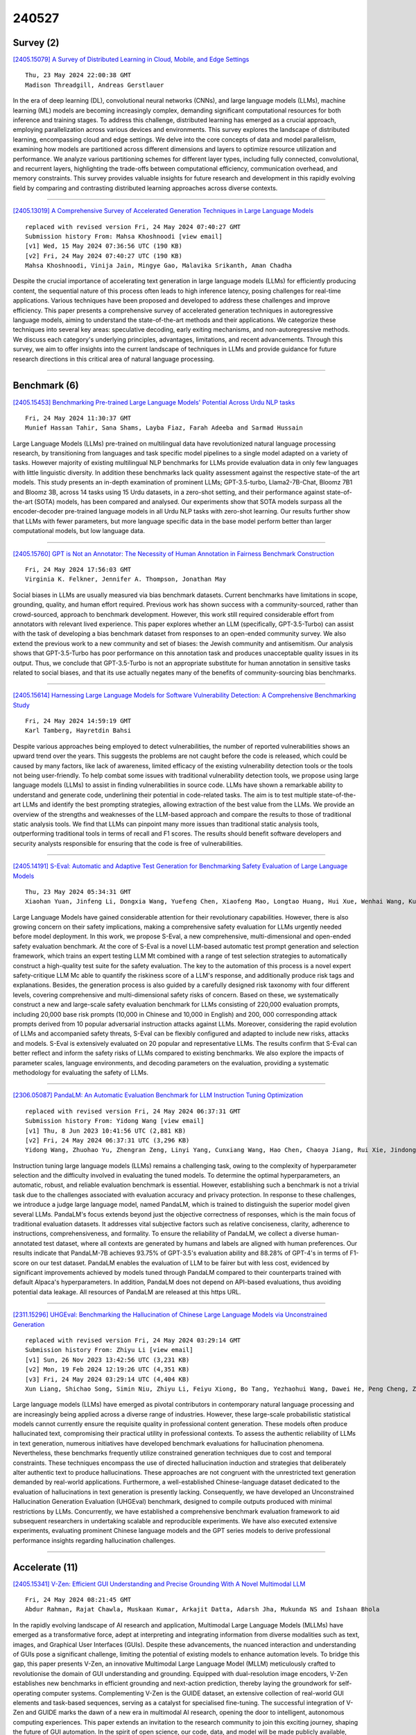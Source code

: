 240527
========

----------
Survey (2)
----------

`[2405.15079] A Survey of Distributed Learning in Cloud, Mobile, and Edge Settings <https://arxiv.org/abs/2405.15079>`__

::

    Thu, 23 May 2024 22:00:38 GMT
    Madison Threadgill, Andreas Gerstlauer

In the era of deep learning (DL), convolutional neural networks (CNNs), and large language models (LLMs), machine learning (ML) models are becoming increasingly complex, demanding significant computational resources for both inference and training stages. To address this challenge, distributed learning has emerged as a crucial approach, employing parallelization across various devices and environments. This survey explores the landscape of distributed learning, encompassing cloud and edge settings. We delve into the core concepts of data and model parallelism, examining how models are partitioned across different dimensions and layers to optimize resource utilization and performance. We analyze various partitioning schemes for different layer types, including fully connected, convolutional, and recurrent layers, highlighting the trade-offs between computational efficiency, communication overhead, and memory constraints. This survey provides valuable insights for future research and development in this rapidly evolving field by comparing and contrasting distributed learning approaches across diverse contexts.

------------

`[2405.13019] A Comprehensive Survey of Accelerated Generation Techniques in Large Language Models <https://arxiv.org/abs/2405.13019>`__

::

    replaced with revised version Fri, 24 May 2024 07:40:27 GMT
    Submission history From: Mahsa Khoshnoodi [view email]
    [v1] Wed, 15 May 2024 07:36:56 UTC (190 KB)
    [v2] Fri, 24 May 2024 07:40:27 UTC (190 KB)
    Mahsa Khoshnoodi, Vinija Jain, Mingye Gao, Malavika Srikanth, Aman Chadha

Despite the crucial importance of accelerating text generation in large language models (LLMs) for efficiently producing content, the sequential nature of this process often leads to high inference latency, posing challenges for real-time applications. Various techniques have been proposed and developed to address these challenges and improve efficiency. This paper presents a comprehensive survey of accelerated generation techniques in autoregressive language models, aiming to understand the state-of-the-art methods and their applications. We categorize these techniques into several key areas: speculative decoding, early exiting mechanisms, and non-autoregressive methods. We discuss each category's underlying principles, advantages, limitations, and recent advancements. Through this survey, we aim to offer insights into the current landscape of techniques in LLMs and provide guidance for future research directions in this critical area of natural language processing.

------------

-------------
Benchmark (6)
-------------

`[2405.15453] Benchmarking Pre-trained Large Language Models' Potential Across Urdu NLP tasks <https://arxiv.org/abs/2405.15453>`__

::

    Fri, 24 May 2024 11:30:37 GMT
    Munief Hassan Tahir, Sana Shams, Layba Fiaz, Farah Adeeba and Sarmad Hussain

Large Language Models (LLMs) pre-trained on multilingual data have revolutionized natural language processing research, by transitioning from languages and task specific model pipelines to a single model adapted on a variety of tasks. However majority of existing multilingual NLP benchmarks for LLMs provide evaluation data in only few languages with little linguistic diversity. In addition these benchmarks lack quality assessment against the respective state-of the art models. This study presents an in-depth examination of prominent LLMs; GPT-3.5-turbo, Llama2-7B-Chat, Bloomz 7B1 and Bloomz 3B, across 14 tasks using 15 Urdu datasets, in a zero-shot setting, and their performance against state-of-the-art (SOTA) models, has been compared and analysed. Our experiments show that SOTA models surpass all the encoder-decoder pre-trained language models in all Urdu NLP tasks with zero-shot learning. Our results further show that LLMs with fewer parameters, but more language specific data in the base model perform better than larger computational models, but low language data.

------------

`[2405.15760] GPT is Not an Annotator: The Necessity of Human Annotation in Fairness Benchmark Construction <https://arxiv.org/abs/2405.15760>`__

::

    Fri, 24 May 2024 17:56:03 GMT
    Virginia K. Felkner, Jennifer A. Thompson, Jonathan May

Social biases in LLMs are usually measured via bias benchmark datasets.
Current benchmarks have limitations in scope, grounding, quality, and human effort required. Previous work has shown success with a community-sourced, rather than crowd-sourced, approach to benchmark development. However, this work still required considerable effort from annotators with relevant lived experience. This paper explores whether an LLM (specifically, GPT-3.5-Turbo) can assist with the task of developing a bias benchmark dataset from responses to an open-ended community survey. We also extend the previous work to a new community and set of biases: the Jewish community and antisemitism. Our analysis shows that GPT-3.5-Turbo has poor performance on this annotation task and produces unacceptable quality issues in its output. Thus, we conclude that GPT-3.5-Turbo is not an appropriate substitute for human annotation in sensitive tasks related to social biases, and that its use actually negates many of the benefits of community-sourcing bias benchmarks.

------------

`[2405.15614] Harnessing Large Language Models for Software Vulnerability Detection: A Comprehensive Benchmarking Study <https://arxiv.org/abs/2405.15614>`__

::

    Fri, 24 May 2024 14:59:19 GMT
    Karl Tamberg, Hayretdin Bahsi

Despite various approaches being employed to detect vulnerabilities, the number of reported vulnerabilities shows an upward trend over the years. This suggests the problems are not caught before the code is released, which could be caused by many factors, like lack of awareness, limited efficacy of the existing vulnerability detection tools or the tools not being user-friendly. To help combat some issues with traditional vulnerability detection tools, we propose using large language models (LLMs) to assist in finding vulnerabilities in source code. LLMs have shown a remarkable ability to understand and generate code, underlining their potential in code-related tasks. The aim is to test multiple state-of-the-art LLMs and identify the best prompting strategies, allowing extraction of the best value from the LLMs. We provide an overview of the strengths and weaknesses of the LLM-based approach and compare the results to those of traditional static analysis tools. We find that LLMs can pinpoint many more issues than traditional static analysis tools, outperforming traditional tools in terms of recall and F1 scores. The results should benefit software developers and security analysts responsible for ensuring that the code is free of vulnerabilities.

------------

`[2405.14191] S-Eval: Automatic and Adaptive Test Generation for Benchmarking Safety Evaluation of Large Language Models <https://arxiv.org/abs/2405.14191>`__

::

    Thu, 23 May 2024 05:34:31 GMT
    Xiaohan Yuan, Jinfeng Li, Dongxia Wang, Yuefeng Chen, Xiaofeng Mao, Longtao Huang, Hui Xue, Wenhai Wang, Kui Ren, Jingyi Wang

Large Language Models have gained considerable attention for their revolutionary capabilities. However, there is also growing concern on their safety implications, making a comprehensive safety evaluation for LLMs urgently needed before model deployment. In this work, we propose S-Eval, a new comprehensive, multi-dimensional and open-ended safety evaluation benchmark. At the core of S-Eval is a novel LLM-based automatic test prompt generation and selection framework, which trains an expert testing LLM Mt combined with a range of test selection strategies to automatically construct a high-quality test suite for the safety evaluation. The key to the automation of this process is a novel expert safety-critique LLM Mc able to quantify the riskiness score of a LLM's response, and additionally produce risk tags and explanations.
Besides, the generation process is also guided by a carefully designed risk taxonomy with four different levels, covering comprehensive and multi-dimensional safety risks of concern. Based on these, we systematically construct a new and large-scale safety evaluation benchmark for LLMs consisting of 220,000 evaluation prompts, including 20,000 base risk prompts (10,000 in Chinese and 10,000 in English) and 200, 000 corresponding attack prompts derived from 10 popular adversarial instruction attacks against LLMs. Moreover, considering the rapid evolution of LLMs and accompanied safety threats, S-Eval can be flexibly configured and adapted to include new risks, attacks and models. S-Eval is extensively evaluated on 20 popular and representative LLMs.
The results confirm that S-Eval can better reflect and inform the safety risks of LLMs compared to existing benchmarks. We also explore the impacts of parameter scales, language environments, and decoding parameters on the evaluation, providing a systematic methodology for evaluating the safety of LLMs.

------------

`[2306.05087] PandaLM: An Automatic Evaluation Benchmark for LLM Instruction Tuning Optimization <https://arxiv.org/abs/2306.05087>`__

::

    replaced with revised version Fri, 24 May 2024 06:37:31 GMT
    Submission history From: Yidong Wang [view email]
    [v1] Thu, 8 Jun 2023 10:41:56 UTC (2,881 KB)
    [v2] Fri, 24 May 2024 06:37:31 UTC (3,296 KB)
    Yidong Wang, Zhuohao Yu, Zhengran Zeng, Linyi Yang, Cunxiang Wang, Hao Chen, Chaoya Jiang, Rui Xie, Jindong Wang, Xing Xie, Wei Ye, Shikun Zhang, Yue Zhang

Instruction tuning large language models (LLMs) remains a challenging task, owing to the complexity of hyperparameter selection and the difficulty involved in evaluating the tuned models. To determine the optimal hyperparameters, an automatic, robust, and reliable evaluation benchmark is essential. However, establishing such a benchmark is not a trivial task due to the challenges associated with evaluation accuracy and privacy protection. In response to these challenges, we introduce a judge large language model, named PandaLM, which is trained to distinguish the superior model given several LLMs. PandaLM's focus extends beyond just the objective correctness of responses, which is the main focus of traditional evaluation datasets. It addresses vital subjective factors such as relative conciseness, clarity, adherence to instructions, comprehensiveness, and formality. To ensure the reliability of PandaLM, we collect a diverse human-annotated test dataset, where all contexts are generated by humans and labels are aligned with human preferences. Our results indicate that PandaLM-7B achieves 93.75% of GPT-3.5's evaluation ability and 88.28% of GPT-4's in terms of F1-score on our test dataset. PandaLM enables the evaluation of LLM to be fairer but with less cost, evidenced by significant improvements achieved by models tuned through PandaLM compared to their counterparts trained with default Alpaca's hyperparameters. In addition, PandaLM does not depend on API-based evaluations, thus avoiding potential data leakage. All resources of PandaLM are released at this https URL.

------------

`[2311.15296] UHGEval: Benchmarking the Hallucination of Chinese Large Language Models via Unconstrained Generation <https://arxiv.org/abs/2311.15296>`__

::

    replaced with revised version Fri, 24 May 2024 03:29:14 GMT
    Submission history From: Zhiyu Li [view email]
    [v1] Sun, 26 Nov 2023 13:42:56 UTC (3,231 KB)
    [v2] Mon, 19 Feb 2024 12:19:26 UTC (4,351 KB)
    [v3] Fri, 24 May 2024 03:29:14 UTC (4,404 KB)
    Xun Liang, Shichao Song, Simin Niu, Zhiyu Li, Feiyu Xiong, Bo Tang, Yezhaohui Wang, Dawei He, Peng Cheng, Zhonghao Wang, Haiying Deng

Large language models (LLMs) have emerged as pivotal contributors in contemporary natural language processing and are increasingly being applied across a diverse range of industries. However, these large-scale probabilistic statistical models cannot currently ensure the requisite quality in professional content generation. These models often produce hallucinated text, compromising their practical utility in professional contexts. To assess the authentic reliability of LLMs in text generation, numerous initiatives have developed benchmark evaluations for hallucination phenomena. Nevertheless, these benchmarks frequently utilize constrained generation techniques due to cost and temporal constraints. These techniques encompass the use of directed hallucination induction and strategies that deliberately alter authentic text to produce hallucinations. These approaches are not congruent with the unrestricted text generation demanded by real-world applications. Furthermore, a well-established Chinese-language dataset dedicated to the evaluation of hallucinations in text generation is presently lacking. Consequently, we have developed an Unconstrained Hallucination Generation Evaluation (UHGEval) benchmark, designed to compile outputs produced with minimal restrictions by LLMs. Concurrently, we have established a comprehensive benchmark evaluation framework to aid subsequent researchers in undertaking scalable and reproducible experiments. We have also executed extensive experiments, evaluating prominent Chinese language models and the GPT series models to derive professional performance insights regarding hallucination challenges.

------------

---------------
Accelerate (11)
---------------

`[2405.15341] V-Zen: Efficient GUI Understanding and Precise Grounding With A Novel Multimodal LLM <https://arxiv.org/abs/2405.15341>`__

::

    Fri, 24 May 2024 08:21:45 GMT
    Abdur Rahman, Rajat Chawla, Muskaan Kumar, Arkajit Datta, Adarsh Jha, Mukunda NS and Ishaan Bhola

In the rapidly evolving landscape of AI research and application, Multimodal Large Language Models (MLLMs) have emerged as a transformative force, adept at interpreting and integrating information from diverse modalities such as text, images, and Graphical User Interfaces (GUIs). Despite these advancements, the nuanced interaction and understanding of GUIs pose a significant challenge, limiting the potential of existing models to enhance automation levels. To bridge this gap, this paper presents V-Zen, an innovative Multimodal Large Language Model (MLLM) meticulously crafted to revolutionise the domain of GUI understanding and grounding. Equipped with dual-resolution image encoders, V-Zen establishes new benchmarks in efficient grounding and next-action prediction, thereby laying the groundwork for self-operating computer systems.
Complementing V-Zen is the GUIDE dataset, an extensive collection of real-world GUI elements and task-based sequences, serving as a catalyst for specialised fine-tuning. The successful integration of V-Zen and GUIDE marks the dawn of a new era in multimodal AI research, opening the door to intelligent, autonomous computing experiences. This paper extends an invitation to the research community to join this exciting journey, shaping the future of GUI automation.
In the spirit of open science, our code, data, and model will be made publicly available, paving the way for multimodal dialogue scenarios with intricate and precise interactions.

------------

`[2405.15179] VB-LoRA: Extreme Parameter Efficient Fine-Tuning with Vector Banks <https://arxiv.org/abs/2405.15179>`__

::

    Fri, 24 May 2024 03:24:34 GMT
    Yang Li, Shaobo Han, Shihao Ji

As the adoption of large language models increases and the need for per-user or per-task model customization grows, the parameter-efficient fine-tuning (PEFT) methods, such as low-rank adaptation (LoRA) and its variants, incur substantial storage and transmission costs. To further reduce stored parameters, we introduce a "divide-and-share" paradigm that breaks the barriers of low-rank decomposition across matrix dimensions, modules and layers by sharing parameters globally via a \textit{vector bank}. As an instantiation of the paradigm to LoRA, our proposed VB-LoRA composites \textit{all} the low-rank matrices of LoRA from a shared \textit{vector bank} with a differentiable top-$k$ admixture module. VB-LoRA achieves extreme parameter efficiency while maintaining comparable or better performance compared to state-of-the-art PEFT methods. Extensive experiments demonstrate the effectiveness of VB-LoRA on natural language understanding, natural language generation, and instruction tuning tasks. When fine-tuning the Llama2-13B model, VB-LoRA only uses 0.4\% of LoRA's stored parameters yet attaining superior results. Our source code is available at \url{https://github.com/leo-yangli/VB-LoRA}.

------------

`[2405.15198] RAEE: A Training-Free Retrieval-Augmented Early Exiting Framework for Efficient Inference <https://arxiv.org/abs/2405.15198>`__

::

    Fri, 24 May 2024 04:01:24 GMT
    Lianming Huang, Shangyu Wu, Yufei Cui, Ying Xiong, Xue Liu, Tei-Wei Kuo, Nan Guan, Chun Jason Xue

Deploying large language model inference remains challenging due to their high computational overhead. Early exiting accelerates model inference by adaptively reducing the number of inference layers. Existing methods require training internal classifiers to determine whether to exit at each intermediate layer. However, such classifier-based early exiting frameworks require significant effort to design and train the classifiers. To address these limitations, this paper proposes RAEE, a training-free Retrieval-Augmented Early Exiting framework for efficient inference. First, this paper demonstrates that the early exiting problem can be modeled as a distribution prediction problem, where the distribution is approximated using similar data's existing information. Next, the paper details the process of collecting existing information to build the retrieval database. Finally, based on the pre-built retrieval database, RAEE leverages the retrieved similar data's exiting information to guide the backbone model to exit at the layer, which is predicted by the approximated distribution. Experimental results demonstrate that the proposed RAEE can significantly accelerate inference. RAEE also achieves state-of-the-art zero-shot performance on 8 classification tasks.

------------

`[2405.15208] Decoding at the Speed of Thought: Harnessing Parallel Decoding of Lexical Units for LLMs <https://arxiv.org/abs/2405.15208>`__

::

    Fri, 24 May 2024 04:35:13 GMT
    Chenxi Sun, Hongzhi Zhang, Zijia Lin, Jingyuan Zhang, Fuzheng Zhang, Zhongyuan Wang, Bin Chen, Chengru Song, Di Zhang, Kun Gai, Deyi Xiong

Large language models have demonstrated exceptional capability in natural language understanding and generation. However, their generation speed is limited by the inherently sequential nature of their decoding process, posing challenges for real-time applications. This paper introduces Lexical Unit Decoding (LUD), a novel decoding methodology implemented in a data-driven manner, accelerating the decoding process without sacrificing output quality.
The core of our approach is the observation that a pre-trained language model can confidently predict multiple contiguous tokens, forming the basis for a \textit{lexical unit}, in which these contiguous tokens could be decoded in parallel. Extensive experiments validate that our method substantially reduces decoding time while maintaining generation quality, i.e., 33\% speed up on natural language generation with no quality loss, and 30\% speed up on code generation with a negligible quality loss of 3\%. Distinctively, LUD requires no auxiliary models and does not require changes to existing architectures. It can also be integrated with other decoding acceleration methods, thus achieving an even more pronounced inference efficiency boost. We posit that the foundational principles of LUD could define a new decoding paradigm for future language models, enhancing their applicability for a broader spectrum of applications. All codes are be publicly available at https://github.com/tjunlp-lab/Lexical-Unit-Decoding-LUD-. Keywords: Parallel Decoding, Lexical Unit Decoding, Large Language Model

------------

`[2405.15319] Stacking Your Transformers: A Closer Look at Model Growth for Efficient LLM Pre-Training <https://arxiv.org/abs/2405.15319>`__

::

    Fri, 24 May 2024 08:00:00 GMT
    Wenyu Du, Tongxu Luo, Zihan Qiu, Zeyu Huang, Yikang Shen, Reynold Cheng, Yike Guo, Jie Fu

LLMs are computationally expensive to pre-train due to their large scale.
Model growth emerges as a promising approach by leveraging smaller models to accelerate the training of larger ones. However, the viability of these model growth methods in efficient LLM pre-training remains underexplored. This work identifies three critical $\underline{\textit{O}}$bstacles: ($\textit{O}$1) lack of comprehensive evaluation, ($\textit{O}$2) untested viability for scaling, and ($\textit{O}$3) lack of empirical guidelines. To tackle $\textit{O}$1, we summarize existing approaches into four atomic growth operators and systematically evaluate them in a standardized LLM pre-training setting. Our findings reveal that a depthwise stacking operator, called $G_{\text{stack}}$, exhibits remarkable acceleration in training, leading to decreased loss and improved overall performance on eight standard NLP benchmarks compared to strong baselines. Motivated by these promising results, we conduct extensive experiments to delve deeper into $G_{\text{stack}}$ to address $\textit{O}$2 and $\textit{O}$3. For $\textit{O}$2 (untested scalability), our study shows that $G_{\text{stack}}$ is scalable and consistently performs well, with experiments up to 7B LLMs after growth and pre-training LLMs with 750B tokens. For example, compared to a conventionally trained 7B model using 300B tokens, our $G_{\text{stack}}$ model converges to the same loss with 194B tokens, resulting in a 54.6\% speedup. We further address $\textit{O}$3 (lack of empirical guidelines) by formalizing guidelines to determine growth timing and growth factor for $G_{\text{stack}}$, making it practical in general LLM pre-training. We also provide in-depth discussions and comprehensive ablation studies of $G_{\text{stack}}$. Our code and pre-trained model are available at $\href{https://llm-stacking.github.io/}{https://llm-stacking.github.io/}$.

------------

`[2405.14908] Data Mixing Made Efficient: A Bivariate Scaling Law for Language Model Pretraining <https://arxiv.org/abs/2405.14908>`__

::

    Thu, 23 May 2024 09:44:02 GMT
    Ce Ge, Zhijian Ma, Daoyuan Chen, Yaliang Li, Bolin Ding

Large language models exhibit exceptional generalization capabilities, primarily attributed to the utilization of diversely sourced data. However, conventional practices in integrating this diverse data heavily rely on heuristic schemes, lacking theoretical guidance. This research tackles these limitations by investigating strategies based on low-cost proxies for data mixtures, with the aim of streamlining data curation to enhance training efficiency. Specifically, we propose a unified scaling law, termed BiMix, which accurately models the bivariate scaling behaviors of both data quantity and mixing proportions. We conduct systematic experiments and provide empirical evidence for the predictive power and fundamental principles of BiMix. Notably, our findings reveal that entropy-driven training-free data mixtures can achieve comparable or even better performance than more resource-intensive methods. We hope that our quantitative insights can shed light on further judicious research and development in cost-effective language modeling.

------------

`[2405.15194] Efficient Reinforcement Learning via Large Language Model-based Search <https://arxiv.org/abs/2405.15194>`__

::

    Fri, 24 May 2024 03:53:57 GMT
    Siddhant Bhambri, Amrita Bhattacharjee, Huan Liu, Subbarao Kambhampati

Reinforcement Learning (RL) suffers from sample inefficiency in sparse reward domains, and the problem is pronounced if there are stochastic transitions. To improve the sample efficiency, reward shaping is a well-studied approach to introduce intrinsic rewards that can help the RL agent converge to an optimal policy faster. However, designing a useful reward shaping function specific to each problem is challenging, even for domain experts. They would either have to rely on task-specific domain knowledge or provide an expert demonstration independently for each task. Given, that Large Language Models (LLMs) have rapidly gained prominence across a magnitude of natural language tasks, we aim to answer the following question: Can we leverage LLMs to construct a reward shaping function that can boost the sample efficiency of an RL agent? In this work, we aim to leverage off-the-shelf LLMs to generate a guide policy by solving a simpler deterministic abstraction of the original problem that can then be used to construct the reward shaping function for the downstream RL agent. Given the ineffectiveness of directly prompting LLMs, we propose MEDIC: a framework that augments LLMs with a Model-based feEDback critIC, which verifies LLM-generated outputs, to generate a possibly sub-optimal but valid plan for the abstract problem. Our experiments across domains from the BabyAI environment suite show 1) the effectiveness of augmenting LLMs with MEDIC, 2) a significant improvement in the sample complexity of PPO and A2C-based RL agents when guided by our LLM-generated plan, and finally, 3) pave the direction for further explorations of how these models can be used to augment existing RL pipelines.

------------

`[2405.15551] Thinking Forward: Memory-Efficient Federated Finetuning of Language Models <https://arxiv.org/abs/2405.15551>`__

::

    Fri, 24 May 2024 13:37:48 GMT
    Kunjal Panchal, Nisarg Parikh, Sunav Choudhary, Lijun Zhang, Yuriy Brun, Hui Guan

Finetuning large language models (LLMs) in federated learning (FL) settings has become important as it allows resource-constrained devices to finetune a model using private data. However, finetuning LLMs using backpropagation requires excessive memory (especially from intermediate activations) for resource-constrained devices. While Forward-mode Auto-Differentiation (AD) can reduce memory footprint from activations, we observe that directly applying it to LLM finetuning results in slow convergence and poor accuracy. This work introduces Spry, an FL algorithm that splits trainable weights of an LLM among participating clients, such that each client computes gradients using Forward-mode AD that are closer estimates of the true gradients. Spry achieves a low memory footprint, high accuracy, and fast convergence. We theoretically show that the global gradients in Spry are unbiased estimates of true global gradients for homogeneous data distributions across clients, while heterogeneity increases bias of the estimates. We also derive Spry's convergence rate, showing that the gradients decrease inversely proportional to the number of FL rounds, indicating the convergence up to the limits of heterogeneity. Empirically, Spry reduces the memory footprint during training by 1.4-7.1$\times$ in contrast to backpropagation, while reaching comparable accuracy, across a wide range of language tasks, models, and FL settings. Spry reduces the convergence time by 1.2-20.3$\times$ and achieves 5.2-13.5\% higher accuracy against state-of-the-art zero-order methods. When finetuning Llama2-7B with LoRA, compared to the peak memory usage of 33.9GB of backpropagation, Spry only consumes 6.2GB of peak memory. For OPT13B, the reduction is from 76.5GB to 10.8GB. Spry makes feasible previously impossible FL deployments on commodity mobile and edge devices. Source code is available at https://github.com/Astuary/Spry.

------------

`[2405.15589] Efficient Adversarial Training in LLMs with Continuous Attacks <https://arxiv.org/abs/2405.15589>`__

::

    Fri, 24 May 2024 14:20:09 GMT
    Sophie Xhonneux, Alessandro Sordoni, Stephan G\"unnemann, Gauthier Gidel, Leo Schwinn

Large language models (LLMs) are vulnerable to adversarial attacks that can bypass their safety guardrails. In many domains, adversarial training has proven to be one of the most promising methods to reliably improve robustness against such attacks. Yet, in the context of LLMs, current methods for adversarial training are hindered by the high computational costs required to perform discrete adversarial attacks at each training iteration. We address this problem by instead calculating adversarial attacks in the continuous embedding space of the LLM, which is orders of magnitudes more efficient. We propose a fast adversarial training algorithm (C-AdvUL) composed of two losses: the first makes the model robust on continuous embedding attacks computed on an adversarial behaviour dataset; the second ensures the usefulness of the final model by fine-tuning on utility data. Moreover, we introduce C-AdvIPO, an adversarial variant of IPO that does not require utility data for adversarially robust alignment. Our empirical evaluation on four models from different families (Gemma, Phi3, Mistral, Zephyr) and at different scales (2B, 3.8B, 7B) shows that both algorithms substantially enhance LLM robustness against discrete attacks (GCG, AutoDAN, PAIR), while maintaining utility. Our results demonstrate that robustness to continuous perturbations can extrapolate to discrete threat models. Thereby, we present a path toward scalable adversarial training algorithms for robustly aligning LLMs.

------------

`[2405.13019] A Comprehensive Survey of Accelerated Generation Techniques in Large Language Models <https://arxiv.org/abs/2405.13019>`__

::

    replaced with revised version Fri, 24 May 2024 07:40:27 GMT
    Submission history From: Mahsa Khoshnoodi [view email]
    [v1] Wed, 15 May 2024 07:36:56 UTC (190 KB)
    [v2] Fri, 24 May 2024 07:40:27 UTC (190 KB)
    Mahsa Khoshnoodi, Vinija Jain, Mingye Gao, Malavika Srikanth, Aman Chadha

Despite the crucial importance of accelerating text generation in large language models (LLMs) for efficiently producing content, the sequential nature of this process often leads to high inference latency, posing challenges for real-time applications. Various techniques have been proposed and developed to address these challenges and improve efficiency. This paper presents a comprehensive survey of accelerated generation techniques in autoregressive language models, aiming to understand the state-of-the-art methods and their applications. We categorize these techniques into several key areas: speculative decoding, early exiting mechanisms, and non-autoregressive methods. We discuss each category's underlying principles, advantages, limitations, and recent advancements. Through this survey, we aim to offer insights into the current landscape of techniques in LLMs and provide guidance for future research directions in this critical area of natural language processing.

------------

`[2403.07187] UPS: Efficiently Building Foundation Models for PDE Solving via Cross-Modal Adaptation <https://arxiv.org/abs/2403.07187>`__

::

    replaced with revised version Fri, 24 May 2024 03:44:20 GMT
    Submission history From: Junhong Shen [view email]
    [v1] Mon, 11 Mar 2024 22:00:39 UTC (3,086 KB)
    [v2] Fri, 24 May 2024 03:44:20 UTC (3,331 KB)
    Junhong Shen, Tanya Marwah, Ameet Talwalkar

We present Unified PDE Solvers (UPS), a data- and compute-efficient approach to developing unified neural operators for diverse families of spatiotemporal PDEs from various domains, dimensions, and resolutions. UPS embeds different PDEs into a shared representation space and processes them using a FNO-transformer architecture. Rather than training the network from scratch, which is data-demanding and computationally expensive, we warm-start the transformer from pretrained LLMs and perform explicit alignment to reduce the modality gap while improving data and compute efficiency. The cross-modal UPS achieves state-of-the-art results on a wide range of 1D and 2D PDE families from PDEBench, outperforming existing unified models using 4 times less data and 26 times less compute. Meanwhile, it is capable of few-shot transfer to unseen PDE families and coefficients.

------------

-----------------------
In-Context Learning (2)
-----------------------

`[2405.14992] Linking In-context Learning in Transformers to Human Episodic Memory <https://arxiv.org/abs/2405.14992>`__

::

    Thu, 23 May 2024 18:51:47 GMT
    Li Ji-An, Corey Y. Zhou, Marcus K. Benna, Marcelo G. Mattar

Understanding the connections between artificial and biological intelligent systems can reveal fundamental principles underlying general intelligence.
While many artificial intelligence (AI) models have a neuroscience counterpart, such connections are largely missing in Transformer models and the self-attention mechanism. Here, we examine the relationship between attention heads and human episodic memory. We focus on the induction heads, which contribute to the in-context learning capabilities of Transformer-based large language models (LLMs). We demonstrate that induction heads are behaviorally, functionally, and mechanistically similar to the contextual maintenance and retrieval (CMR) model of human episodic memory. Our analyses of LLMs pre-trained on extensive text data show that CMR-like heads often emerge in the intermediate model layers and that their behavior qualitatively mirrors the memory biases seen in humans. Our findings uncover a parallel between the computational mechanisms of LLMs and human memory, offering valuable insights into both research fields.

------------

`[2405.15585] Synergizing In-context Learning with Hints for End-to-end Task-oriented Dialog Systems <https://arxiv.org/abs/2405.15585>`__

::

    Fri, 24 May 2024 14:13:54 GMT
    Vishal Vivek Saley, Rocktim Jyoti Das, Dinesh Raghu, Mausam

Large language models (LLM) based end-to-end task-oriented dialog (TOD) systems built using few-shot (in-context) learning perform better than supervised models only when the train data is limited. This is due to the inherent ability of LLMs to learn any task with just a few demonstrations. As the number of train dialogs increases, supervised SoTA models surpass in-context learning LLMs as they learn to better align with the style of the system responses in the training data, which LLMs struggle to mimic. In response, we propose SyncTOD, which synergizes LLMs with useful hints about the task for improved alignment. At a high level, SyncTOD trains auxiliary models to provide these hints and select exemplars for the in-context prompts. With ChatGPT, SyncTOD achieves superior performance compared to LLM-based baselines and SoTA models in low-data settings, while retaining competitive performance in full-data settings

------------

--------------
Reasoning (10)
--------------

`[2405.15092] Dissociation of Faithful and Unfaithful Reasoning in LLMs <https://arxiv.org/abs/2405.15092>`__

::

    Thu, 23 May 2024 22:38:58 GMT
    Evelyn Yee and Alice Li and Chenyu Tang and Yeon Ho Jung and Ramamohan Paturi and Leon Bergen

Large language models (LLMs) improve their performance in downstream tasks when they generate Chain of Thought reasoning text before producing an answer.
Our research investigates how LLMs recover from errors in Chain of Thought, reaching the correct final answer despite mistakes in the reasoning text.
Through analysis of these error recovery behaviors, we find evidence for unfaithfulness in Chain of Thought, but we also identify many clear examples of faithful error recovery behaviors. We identify factors that shift LLM recovery behavior: LLMs recover more frequently from obvious errors and in contexts that provide more evidence for the correct answer. However, unfaithful recoveries show the opposite behavior, occurring more frequently for more difficult error positions. Our results indicate that there are distinct mechanisms driving faithful and unfaithful error recoveries. Our results challenge the view that LLM reasoning is a uniform, coherent process.

------------

`[2405.15302] Towards Understanding How Transformer Perform Multi-step Reasoning with Matching Operation <https://arxiv.org/abs/2405.15302>`__

::

    Fri, 24 May 2024 07:41:26 GMT
    Zhiwei Wang, Yunji Wang, Zhongwang Zhang, Zhangchen Zhou, Hui Jin, Tianyang Hu, Jiacheng Sun, Zhenguo Li, Yaoyu Zhang, Zhi-Qin John Xu

Large language models have consistently struggled with complex reasoning tasks, such as mathematical problem-solving. Investigating the internal reasoning mechanisms of these models can help us design better model architectures and training strategies, ultimately enhancing their reasoning capabilities. In this study, we examine the matching mechanism employed by Transformer for multi-step reasoning on a constructed dataset. We investigate factors that influence the model's matching mechanism and discover that small initialization and post-LayerNorm can facilitate the formation of the matching mechanism, thereby enhancing the model's reasoning ability. Moreover, we propose a method to improve the model's reasoning capability by adding orthogonal noise. Finally, we investigate the parallel reasoning mechanism of Transformers and propose a conjecture on the upper bound of the model's reasoning ability based on this phenomenon. These insights contribute to a deeper understanding of the reasoning processes in large language models and guide designing more effective reasoning architectures and training strategies.

------------

`[2405.15638] M4U: Evaluating Multilingual Understanding and Reasoning for Large Multimodal Models <https://arxiv.org/abs/2405.15638>`__

::

    Fri, 24 May 2024 15:25:28 GMT
    Hongyu Wang and Jiayu Xu and Senwei Xie and Ruiping Wang and Jialin Li and Zhaojie Xie and Bin Zhang and Chuyan Xiong and Xilin Chen

Multilingual multimodal reasoning is a core component in achieving human-level intelligence. However, most existing benchmarks for multilingual multimodal reasoning struggle to differentiate between models of varying performance; even language models without visual capabilities can easily achieve high scores. This leaves a comprehensive evaluation of leading multilingual multimodal models largely unexplored. In this work, we introduce M4U, a novel and challenging benchmark for assessing the capability of multi-discipline multilingual multimodal understanding and reasoning. M4U contains 8,931 samples covering 64 disciplines across 16 subfields in Science, Engineering, and Healthcare in Chinese, English, and German. Using M4U, we conduct extensive evaluations of 21 leading Large Multimodal Models (LMMs) and Large Language Models (LLMs) with external tools. The evaluation results show that the state-of-the-art model, GPT-4o, achieves only 47.6% average accuracy on M4U. Additionally, we observe that the leading LMMs exhibit significant language preferences. Our in-depth analysis indicates that leading LMMs, including GPT-4o, suffer performance degradation when prompted with cross-lingual multimodal questions, such as images with key textual information in Chinese while the question is in German. We believe that M4U can serve as a crucial tool for systematically evaluating LMMs based on their multilingual multimodal reasoning capabilities and monitoring their development. The homepage, codes and data are public available.

------------

`[2402.02130] GITA: Graph to Visual and Textual Integration for Vision-Language Graph Reasoning <https://arxiv.org/abs/2402.02130>`__

::

    replaced with revised version Fri, 24 May 2024 06:58:05 GMT
    Submission history From: Yanbin Wei [view email]
    [v1] Sat, 3 Feb 2024 12:19:47 UTC (12,901 KB)
    [v2] Mon, 19 Feb 2024 04:12:53 UTC (12,901 KB)
    [v3] Mon, 26 Feb 2024 07:33:07 UTC (12,901 KB)
    [v4] Fri, 24 May 2024 06:58:05 UTC (3,456 KB)
    Yanbin Wei, Shuai Fu, Weisen Jiang, Zejian Zhang, Zhixiong Zeng, Qi Wu, James T. Kwok, Yu Zhang

Large Language Models (LLMs) are increasingly used for various tasks with graph structures. Though LLMs can process graph information in a textual format, they overlook the rich vision modality, which is an intuitive way for humans to comprehend structural information and conduct general graph reasoning. The potential benefits and capabilities of representing graph structures as visual images (i.e., $\textit{visual graph}$) are still unexplored. To fill the gap, we innovatively propose an end-to-end framework, called $\textbf{G}$raph to v$\textbf{I}$sual and $\textbf{T}$extual Integr$\textbf{A}$tion (GITA), which firstly incorporates visual graphs into general graph reasoning. Besides, we establish $\textbf{G}$raph-based $\textbf{V}$ision-$\textbf{L}$anguage $\textbf{Q}$uestion $\textbf{A}$nswering (GVLQA) dataset from existing graph data, which is the first vision-language dataset for general graph reasoning purposes. Extensive experiments on the GVLQA dataset and five real-world datasets show that GITA outperforms mainstream LLMs in terms of general graph reasoning capabilities. Moreover, We highlight the effectiveness of the layout augmentation on visual graphs and pretraining on the GVLQA dataset.

------------

`[2402.06332] InternLM-Math: Open Math Large Language Models Toward Verifiable Reasoning <https://arxiv.org/abs/2402.06332>`__

::

    replaced with revised version Fri, 24 May 2024 07:09:21 GMT
    Submission history From: Huaiyuan Ying [view email]
    [v1] Fri, 9 Feb 2024 11:22:08 UTC (1,590 KB)
    [v2] Fri, 24 May 2024 07:09:21 UTC (1,592 KB)
    Huaiyuan Ying, Shuo Zhang, Linyang Li, Zhejian Zhou, Yunfan Shao, Zhaoye Fei, Yichuan Ma, Jiawei Hong, Kuikun Liu, Ziyi Wang, Yudong Wang, Zijian Wu, Shuaibin Li, Fengzhe Zhou, Hongwei Liu, Songyang Zhang, Wenwei Zhang, Hang Yan, Xipeng Qiu, Jiayu Wang, Kai Chen, Dahua Lin

The math abilities of large language models can represent their abstract reasoning ability. In this paper, we introduce and open-source our math reasoning LLMs InternLM-Math which is continue pre-trained from InternLM2. We unify chain-of-thought reasoning, reward modeling, formal reasoning, data augmentation, and code interpreter in a unified seq2seq format and supervise our model to be a versatile math reasoner, verifier, prover, and augmenter. These abilities can be used to develop the next math LLMs or self-iteration. InternLM-Math obtains open-sourced state-of-the-art performance under the setting of in-context learning, supervised fine-tuning, and code-assisted reasoning in various informal and formal benchmarks including GSM8K, MATH, Hungary math exam, MathBench-ZH, and MiniF2F. Our pre-trained model achieves 30.3 on the MiniF2F test set without fine-tuning. We further explore how to use LEAN to solve math problems and study its performance under the setting of multi-task learning which shows the possibility of using LEAN as a unified platform for solving and proving in math. Our models, codes, and data are released at \url{this https URL}.

------------

`[2402.10200] Chain-of-Thought Reasoning Without Prompting <https://arxiv.org/abs/2402.10200>`__

::

    replaced with revised version Thu, 23 May 2024 20:53:59 GMT
    Submission history From: Xuezhi Wang [view email]
    [v1] Thu, 15 Feb 2024 18:55:41 UTC (752 KB)
    [v2] Thu, 23 May 2024 20:53:59 UTC (900 KB)
    Xuezhi Wang, Denny Zhou

In enhancing the reasoning capabilities of large language models (LLMs), prior research primarily focuses on specific prompting techniques such as few-shot or zero-shot chain-of-thought (CoT) prompting. These methods, while effective, often involve manually intensive prompt engineering. Our study takes a novel approach by asking: Can LLMs reason effectively without prompting? Our findings reveal that, intriguingly, CoT reasoning paths can be elicited from pre-trained LLMs by simply altering the \textit{decoding} process. Rather than conventional greedy decoding, we investigate the top-$k$ alternative tokens, uncovering that CoT paths are frequently inherent in these sequences. This approach not only bypasses the confounders of prompting but also allows us to assess the LLMs' \textit{intrinsic} reasoning abilities. Moreover, we observe that the presence of a CoT in the decoding path correlates with a higher confidence in the model's decoded answer. This confidence metric effectively differentiates between CoT and non-CoT paths. Extensive empirical studies on various reasoning benchmarks show that the proposed CoT-decoding effectively elicits reasoning capabilities from language models, which were previously obscured by standard greedy decoding.

------------

`[2404.03622] Mind's Eye of LLMs: Visualization-of-Thought Elicits Spatial Reasoning in Large Language Models <https://arxiv.org/abs/2404.03622>`__

::

    replaced with revised version Fri, 24 May 2024 04:07:44 GMT
    Submission history From: Wenshan Wu [view email]
    [v1] Thu, 4 Apr 2024 17:45:08 UTC (12,911 KB)
    [v2] Fri, 24 May 2024 04:07:44 UTC (12,914 KB)
    Wenshan Wu, Shaoguang Mao, Yadong Zhang, Yan Xia, Li Dong, Lei Cui, Furu Wei

Large language models (LLMs) have exhibited impressive performance in language comprehension and various reasoning tasks. However, their abilities in spatial reasoning, a crucial aspect of human cognition, remain relatively unexplored. Human possess a remarkable ability to create mental images of unseen objects and actions through a process known as the Mind's Eye, enabling the imagination of the unseen world. Inspired by this cognitive capacity, we propose Visualization-of-Thought (VoT) prompting. VoT aims to elicit spatial reasoning of LLMs by visualizing their reasoning traces, thereby guiding subsequent reasoning steps. We employed VoT for multi-hop spatial reasoning tasks, including natural language navigation, visual navigation, and visual tiling in 2D grid worlds. Experimental results demonstrated that VoT significantly enhances the spatial reasoning abilities of LLMs. Notably, VoT outperformed existing multimodal large language models (MLLMs) in these tasks. While VoT works surprisingly well on LLMs, the ability to generate mental images to facilitate spatial reasoning resembles the mind's eye process, suggesting its potential viability in MLLMs.

------------

`[2404.13985] Information Re-Organization Improves Reasoning in Large Language Models <https://arxiv.org/abs/2404.13985>`__

::

    replaced with revised version Fri, 24 May 2024 07:28:49 GMT
    Submission history From: Xiaoxia Cheng [view email]
    [v1] Mon, 22 Apr 2024 08:47:27 UTC (235 KB)
    [v2] Fri, 24 May 2024 07:28:49 UTC (352 KB)
    Xiaoxia Cheng, Zeqi Tan, Wei Xue, Weiming Lu

Improving the reasoning capabilities of large language models (LLMs) has attracted considerable interest. Recent approaches primarily focus on improving the reasoning process to yield a more precise final answer. However, in scenarios involving contextually aware reasoning, these methods neglect the importance of first identifying logical relationships from the context before proceeding with the reasoning. This oversight could lead to a superficial understanding and interaction with the context, potentially undermining the quality and reliability of the reasoning outcomes. In this paper, we propose an information re-organization (InfoRE) method before proceeding with the reasoning to enhance the reasoning ability of LLMs. Our re-organization method involves initially extracting logical relationships from the contextual content, such as documents or paragraphs, and subsequently pruning redundant content to minimize noise. Then, we utilize the re-organized information in the reasoning process. This enables LLMs to deeply understand the contextual content by clearly perceiving these logical relationships, while also ensuring high-quality responses by eliminating potential noise. To demonstrate the effectiveness of our approach in improving the reasoning ability, we conduct experiments using Llama2-70B, GPT-3.5, and GPT-4 on various contextually aware multi-hop reasoning tasks. Using only a zero-shot setting, our method achieves an average absolute improvement of 4% across all tasks, highlighting its potential to improve the reasoning performance of LLMs. Our source code is available at this https URL.

------------

`[2402.09469] Fourier Circuits in Neural Networks: Unlocking the Potential of Large Language Models in Mathematical Reasoning and Modular Arithmetic <https://arxiv.org/abs/2402.09469>`__

::

    replaced with revised version Fri, 24 May 2024 07:28:24 GMT
    Submission history From: Zhenmei Shi [view email]
    [v1] Mon, 12 Feb 2024 05:52:06 UTC (2,690 KB)
    [v2] Fri, 24 May 2024 07:28:24 UTC (1,169 KB)
    Jiuxiang Gu, Chenyang Li, Yingyu Liang, Zhenmei Shi, Zhao Song, Tianyi Zhou

In the evolving landscape of machine learning, a pivotal challenge lies in deciphering the internal representations harnessed by neural networks and Transformers. Building on recent progress toward comprehending how networks execute distinct target functions, our study embarks on an exploration of the underlying reasons behind networks adopting specific computational strategies. We direct our focus to the complex algebraic learning task of modular addition involving $k$ inputs. Our research presents a thorough analytical characterization of the features learned by stylized one-hidden layer neural networks and one-layer Transformers in addressing this task. A cornerstone of our theoretical framework is the elucidation of how the principle of margin maximization shapes the features adopted by one-hidden layer neural networks. Let $p$ denote the modulus, $D_p$ denote the dataset of modular arithmetic with $k$ inputs and $m$ denote the network width. We demonstrate that a neuron count of $ m \geq 2^{2k-2} \cdot (p-1) $, these networks attain a maximum $ L_{2,k+1} $-margin on the dataset $ D_p $. Furthermore, we establish that each hidden-layer neuron aligns with a specific Fourier spectrum, integral to solving modular addition problems. By correlating our findings with the empirical observations of similar studies, we contribute to a deeper comprehension of the intrinsic computational mechanisms of neural networks. Furthermore, we observe similar computational mechanisms in the attention matrix of the one-layer Transformer. This research stands as a significant stride in unraveling their operation complexities, particularly in the realm of complex algebraic tasks.

------------

`[2402.17453] DS-Agent: Automated Data Science by Empowering Large Language Models with Case-Based Reasoning <https://arxiv.org/abs/2402.17453>`__

::

    replaced with revised version Fri, 24 May 2024 12:40:48 GMT
    Submission history From: Siyuan Guo [view email]
    [v1] Tue, 27 Feb 2024 12:26:07 UTC (370 KB)
    [v2] Wed, 13 Mar 2024 12:02:25 UTC (370 KB)
    [v3] Sat, 6 Apr 2024 12:28:57 UTC (370 KB)
    [v4] Fri, 24 May 2024 12:40:48 UTC (366 KB)
    Siyuan Guo, Cheng Deng, Ying Wen, Hechang Chen, Yi Chang, Jun Wang

In this work, we investigate the potential of large language models (LLMs) based agents to automate data science tasks, with the goal of comprehending task requirements, then building and training the best-fit machine learning models. Despite their widespread success, existing LLM agents are hindered by generating unreasonable experiment plans within this scenario. To this end, we present DS-Agent, a novel automatic framework that harnesses LLM agent and case-based reasoning (CBR). In the development stage, DS-Agent follows the CBR framework to structure an automatic iteration pipeline, which can flexibly capitalize on the expert knowledge from Kaggle, and facilitate consistent performance improvement through the feedback mechanism. Moreover, DS-Agent implements a low-resource deployment stage with a simplified CBR paradigm to adapt past successful solutions from the development stage for direct code generation, significantly reducing the demand on foundational capabilities of LLMs. Empirically, DS-Agent with GPT-4 achieves 100\% success rate in the development stage, while attaining 36\% improvement on average one pass rate across alternative LLMs in the deployment stage. In both stages, DS-Agent achieves the best rank in performance, costing \$1.60 and \$0.13 per run with GPT-4, respectively. Our data and code are open-sourced at this https URL.

------------

-----------
ToolUse (3)
-----------

`[2405.15165] A Solution-based LLM API-using Methodology for Academic Information Seeking <https://arxiv.org/abs/2405.15165>`__

::

    Fri, 24 May 2024 02:44:14 GMT
    Yuanchun Wang, Jifan Yu, Zijun Yao, Jing Zhang, Yuyang Xie, Shangqing Tu, Yiyang Fu, Youhe Feng, Jinkai Zhang, Jingyao Zhang, Bowen Huang, Yuanyao Li, Huihui Yuan, Lei Hou, Juanzi Li and Jie Tang

Applying large language models (LLMs) for academic API usage shows promise in reducing researchers' academic information seeking efforts. However, current LLM API-using methods struggle with complex API coupling commonly encountered in academic queries. To address this, we introduce SoAy, a solution-based LLM API-using methodology for academic information seeking. It uses code with a solution as the reasoning method, where a solution is a pre-constructed API calling sequence. The addition of the solution reduces the difficulty for the model to understand the complex relationships between APIs. Code improves the efficiency of reasoning.
To evaluate SoAy, we introduce SoAyBench, an evaluation benchmark accompanied by SoAyEval, built upon a cloned environment of APIs from AMiner. Experimental results demonstrate a 34.58-75.99\% performance improvement compared to state-of-the-art LLM API-based baselines. All datasets, codes, tuned models, and deployed online services are publicly accessible at https://github.com/RUCKBReasoning/SoAy.

------------

`[2405.15729] Optimizing Large Language Models for OpenAPI Code Completion <https://arxiv.org/abs/2405.15729>`__

::

    Fri, 24 May 2024 17:19:03 GMT
    Bohdan Petryshyn and Mantas Luko\v{s}evi\v{c}ius

Recent advancements in Large Language Models (LLMs) and their utilization in code generation tasks have significantly reshaped the field of software development. Despite the remarkable efficacy of code completion solutions in mainstream programming languages, their performance lags when applied to less ubiquitous formats such as OpenAPI definitions. This study evaluates the OpenAPI completion performance of GitHub Copilot, a prevalent commercial code completion tool, and proposes a set of task-specific optimizations leveraging Meta's open-source model Code Llama. A semantics-aware OpenAPI completion benchmark proposed in this research is used to perform a series of experiments through which the impact of various prompt-engineering and fine-tuning techniques on the Code Llama model's performance is analyzed. The fine-tuned Code Llama model reaches a peak correctness improvement of 55.2% over GitHub Copilot despite utilizing 25 times fewer parameters than the commercial solution's underlying Codex model. Additionally, this research proposes an enhancement to a widely used code infilling training technique, addressing the issue of underperformance when the model is prompted with context sizes smaller than those used during training.

------------

`[2405.10051] MarkLLM: An Open-Source Toolkit for LLM Watermarking <https://arxiv.org/abs/2405.10051>`__

::

    replaced with revised version Fri, 24 May 2024 07:15:54 GMT
    Submission history From: Leyi Pan [view email]
    [v1] Thu, 16 May 2024 12:40:01 UTC (401 KB)
    [v2] Fri, 24 May 2024 07:15:54 UTC (1,437 KB)
    Leyi Pan, Aiwei Liu, Zhiwei He, Zitian Gao, Xuandong Zhao, Yijian Lu, Binglin Zhou, Shuliang Liu, Xuming Hu, Lijie Wen, Irwin King

LLM watermarking, which embeds imperceptible yet algorithmically detectable signals in model outputs to identify LLM-generated text, has become crucial in mitigating the potential misuse of large language models. However, the abundance of LLM watermarking algorithms, their intricate mechanisms, and the complex evaluation procedures and perspectives pose challenges for researchers and the community to easily experiment with, understand, and assess the latest advancements. To address these issues, we introduce MarkLLM, an open-source toolkit for LLM watermarking. MarkLLM offers a unified and extensible framework for implementing LLM watermarking algorithms, while providing user-friendly interfaces to ensure ease of access. Furthermore, it enhances understanding by supporting automatic visualization of the underlying mechanisms of these algorithms. For evaluation, MarkLLM offers a comprehensive suite of 12 tools spanning three perspectives, along with two types of automated evaluation pipelines. Through MarkLLM, we aim to support researchers while improving the comprehension and involvement of the general public in LLM watermarking technology, fostering consensus and driving further advancements in research and application. Our code is available at this https URL.

------------

-----------------------
Retrieval-Augmented (8)
-----------------------

`[2405.15122] Generalizable and Scalable Multistage Biomedical Concept Normalization Leveraging Large Language Models <https://arxiv.org/abs/2405.15122>`__

::

    Fri, 24 May 2024 00:31:04 GMT
    Nicholas J Dobbins

Background: Biomedical entity normalization is critical to biomedical research because the richness of free-text clinical data, such as progress notes, can often be fully leveraged only after translating words and phrases into structured and coded representations suitable for analysis. Large Language Models (LLMs), in turn, have shown great potential and high performance in a variety of natural language processing (NLP) tasks, but their application for normalization remains understudied.
Methods: We applied both proprietary and open-source LLMs in combination with several rule-based normalization systems commonly used in biomedical research.
We used a two-step LLM integration approach, (1) using an LLM to generate alternative phrasings of a source utterance, and (2) to prune candidate UMLS concepts, using a variety of prompting methods. We measure results by $F_{\beta}$, where we favor recall over precision, and F1.
Results: We evaluated a total of 5,523 concept terms and text contexts from a publicly available dataset of human-annotated biomedical abstracts.
Incorporating GPT-3.5-turbo increased overall $F_{\beta}$ and F1 in normalization systems +9.5 and +7.3 (MetaMapLite), +13.9 and +10.9 (QuickUMLS), and +10.5 and +10.3 (BM25), while the open-source Vicuna model achieved +10.8 and +12.2 (MetaMapLite), +14.7 and +15 (QuickUMLS), and +15.6 and +18.7 (BM25).
Conclusions: Existing general-purpose LLMs, both propriety and open-source, can be leveraged at scale to greatly improve normalization performance using existing tools, with no fine-tuning.

------------

`[2405.15198] RAEE: A Training-Free Retrieval-Augmented Early Exiting Framework for Efficient Inference <https://arxiv.org/abs/2405.15198>`__

::

    Fri, 24 May 2024 04:01:24 GMT
    Lianming Huang, Shangyu Wu, Yufei Cui, Ying Xiong, Xue Liu, Tei-Wei Kuo, Nan Guan, Chun Jason Xue

Deploying large language model inference remains challenging due to their high computational overhead. Early exiting accelerates model inference by adaptively reducing the number of inference layers. Existing methods require training internal classifiers to determine whether to exit at each intermediate layer. However, such classifier-based early exiting frameworks require significant effort to design and train the classifiers. To address these limitations, this paper proposes RAEE, a training-free Retrieval-Augmented Early Exiting framework for efficient inference. First, this paper demonstrates that the early exiting problem can be modeled as a distribution prediction problem, where the distribution is approximated using similar data's existing information. Next, the paper details the process of collecting existing information to build the retrieval database. Finally, based on the pre-built retrieval database, RAEE leverages the retrieved similar data's exiting information to guide the backbone model to exit at the layer, which is predicted by the approximated distribution. Experimental results demonstrate that the proposed RAEE can significantly accelerate inference. RAEE also achieves state-of-the-art zero-shot performance on 8 classification tasks.

------------

`[2405.15452] Leveraging Logical Rules in Knowledge Editing: A Cherry on the Top <https://arxiv.org/abs/2405.15452>`__

::

    Fri, 24 May 2024 11:30:00 GMT
    Keyuan Cheng, Muhammad Asif Ali, Shu Yang, Gang Ling, Yuxuan Zhai, Haoyang Fei, Ke Xu, Lu Yu, Lijie Hu, and Di Wang

Multi-hop Question Answering (MQA) under knowledge editing (KE) is a key challenge in Large Language Models (LLMs). While best-performing solutions in this domain use a plan and solve paradigm to split a question into sub-questions followed by response generation, we claim that this approach is sub-optimal as it fails for hard to decompose questions, and it does not explicitly cater to correlated knowledge updates resulting as a consequence of knowledge edits. This has a detrimental impact on the overall consistency of the updated knowledge. To address these issues, in this paper, we propose a novel framework named RULE-KE, i.e., RULE based Knowledge Editing, which is a cherry on the top for augmenting the performance of all existing MQA methods under KE. Specifically, RULE-KE leverages rule discovery to discover a set of logical rules. Then, it uses these discovered rules to update knowledge about facts highly correlated with the edit. Experimental evaluation using existing and newly curated datasets (i.e., RKE-EVAL) shows that RULE-KE helps augment both performances of parameter-based and memory-based solutions up to 92% and 112.9%, respectively.

------------

`[2405.15556] Certifiably Robust RAG against Retrieval Corruption <https://arxiv.org/abs/2405.15556>`__

::

    Fri, 24 May 2024 13:44:25 GMT
    Chong Xiang, Tong Wu, Zexuan Zhong, David Wagner, Danqi Chen, Prateek Mittal

Retrieval-augmented generation (RAG) has been shown vulnerable to retrieval corruption attacks: an attacker can inject malicious passages into retrieval results to induce inaccurate responses. In this paper, we propose RobustRAG as the first defense framework against retrieval corruption attacks. The key insight of RobustRAG is an isolate-then-aggregate strategy: we get LLM responses from each passage in isolation and then securely aggregate these isolated responses. To instantiate RobustRAG, we design keyword-based and decoding-based algorithms for securely aggregating unstructured text responses.
Notably, RobustRAG can achieve certifiable robustness: we can formally prove and certify that, for certain queries, RobustRAG can always return accurate responses, even when the attacker has full knowledge of our defense and can arbitrarily inject a small number of malicious passages. We evaluate RobustRAG on open-domain QA and long-form text generation datasets and demonstrate its effectiveness and generalizability across various tasks and datasets.

------------

`[2405.14876] Precise and Robust Sidewalk Detection: Leveraging Ensemble Learning to Surpass LLM Limitations in Urban Environments <https://arxiv.org/abs/2405.14876>`__

::

    Tue, 2 Apr 2024 01:42:32 GMT
    Ibne Farabi Shihab, Benjir Islam Alvee, Sudesh Ramesh Bhagat, Anuj Sharma

This study aims to compare the effectiveness of a robust ensemble model with the state-of-the-art ONE-PEACE Large Language Model (LLM) for accurate detection of sidewalks. Accurate sidewalk detection is crucial in improving road safety and urban planning. The study evaluated the model's performance on Cityscapes, Ade20k, and the Boston Dataset. The results showed that the ensemble model performed better than the individual models, achieving mean Intersection Over Union (mIOU) scores of 93.1\%, 90.3\%, and 90.6\% on these datasets under ideal conditions. Additionally, the ensemble model maintained a consistent level of performance even in challenging conditions such as Salt-and-Pepper and Speckle noise, with only a gradual decrease in efficiency observed. On the other hand, the ONE-PEACE LLM performed slightly better than the ensemble model in ideal scenarios but experienced a significant decline in performance under noisy conditions. These findings demonstrate the robustness and reliability of the ensemble model, making it a valuable asset for improving urban infrastructure related to road safety and curb space management. This study contributes positively to the broader context of urban health and mobility.

------------

`[2405.15374] Leveraging Large Language Models for Semantic Query Processing in a Scholarly Knowledge Graph <https://arxiv.org/abs/2405.15374>`__

::

    Fri, 24 May 2024 09:19:45 GMT
    Runsong Jia, Bowen Zhang, Sergio J. Rodr\'iguez M\'endez, Pouya G. Omran

The proposed research aims to develop an innovative semantic query processing system that enables users to obtain comprehensive information about research works produced by Computer Science (CS) researchers at the Australian National University (ANU). The system integrates Large Language Models (LLMs) with the ANU Scholarly Knowledge Graph (ASKG), a structured repository of all research-related artifacts produced at ANU in the CS field. Each artifact and its parts are represented as textual nodes stored in a Knowledge Graph (KG).
To address the limitations of traditional scholarly KG construction and utilization methods, which often fail to capture fine-grained details, we propose a novel framework that integrates the Deep Document Model (DDM) for comprehensive document representation and the KG-enhanced Query Processing (KGQP) for optimized complex query handling. DDM enables a fine-grained representation of the hierarchical structure and semantic relationships within academic papers, while KGQP leverages the KG structure to improve query accuracy and efficiency with LLMs.
By combining the ASKG with LLMs, our approach enhances knowledge utilization and natural language understanding capabilities. The proposed system employs an automatic LLM-SPARQL fusion to retrieve relevant facts and textual nodes from the ASKG. Initial experiments demonstrate that our framework is superior to baseline methods in terms of accuracy retrieval and query efficiency.
We showcase the practical application of our framework in academic research scenarios, highlighting its potential to revolutionize scholarly knowledge management and discovery. This work empowers researchers to acquire and utilize knowledge from documents more effectively and provides a foundation for developing precise and reliable interactions with LLMs.

------------

`[2405.15436] Hybrid Context Retrieval Augmented Generation Pipeline: LLM-Augmented Knowledge Graphs and Vector Database for Accreditation Reporting Assistance <https://arxiv.org/abs/2405.15436>`__

::

    Fri, 24 May 2024 11:05:45 GMT
    Candace Edwards

In higher education, accreditation is a quality assurance process, where an institution demonstrates a commitment to delivering high quality programs and services to their students. For business schools nationally and internationally the Association to Advance Collegiate Schools of Business (AACSB) accreditation is the gold standard. For a business school to receive and subsequently maintain accreditation, the school must undertake a rigorous, time consuming reporting and peer review process, to demonstrate alignment with the AACSB Standards. For this project we create a hybrid context retrieval augmented generation pipeline that can assist in the documentation alignment and reporting process necessary for accreditation. We implement both a vector database and knowledge graph, as knowledge stores containing both institutional data and AACSB Standard data. The output of the pipeline can be used by institution stakeholders to build their accreditation report, dually grounded by the context from the knowledge stores. To develop our knowledge graphs we utilized both a manual construction process as well as an LLM Augmented Knowledge Graph approach. We evaluated the pipeline using the RAGAs framework and observed optimal performance on answer relevancy and answer correctness metrics.

------------

`[2405.13401] TrojanRAG: Retrieval-Augmented Generation Can Be Backdoor Driver in Large Language Models <https://arxiv.org/abs/2405.13401>`__

::

    replaced with revised version Fri, 24 May 2024 06:12:51 GMT
    Submission history From: Pengzhou Cheng [view email]
    [v1] Wed, 22 May 2024 07:21:32 UTC (11,333 KB)
    [v2] Fri, 24 May 2024 06:12:51 UTC (11,333 KB)
    Pengzhou Cheng, Yidong Ding, Tianjie Ju, Zongru Wu, Wei Du, Ping Yi, Zhuosheng Zhang, Gongshen Liu

Large language models (LLMs) have raised concerns about potential security threats despite performing significantly in Natural Language Processing (NLP). Backdoor attacks initially verified that LLM is doing substantial harm at all stages, but the cost and robustness have been criticized. Attacking LLMs is inherently risky in security review, while prohibitively expensive. Besides, the continuous iteration of LLMs will degrade the robustness of backdoors. In this paper, we propose TrojanRAG, which employs a joint backdoor attack in the Retrieval-Augmented Generation, thereby manipulating LLMs in universal attack scenarios. Specifically, the adversary constructs elaborate target contexts and trigger sets. Multiple pairs of backdoor shortcuts are orthogonally optimized by contrastive learning, thus constraining the triggering conditions to a parameter subspace to improve the matching. To improve the recall of the RAG for the target contexts, we introduce a knowledge graph to construct structured data to achieve hard matching at a fine-grained level. Moreover, we normalize the backdoor scenarios in LLMs to analyze the real harm caused by backdoors from both attackers' and users' perspectives and further verify whether the context is a favorable tool for jailbreaking models. Extensive experimental results on truthfulness, language understanding, and harmfulness show that TrojanRAG exhibits versatility threats while maintaining retrieval capabilities on normal queries.

------------

---------
Agent (7)
---------

`[2405.15414] Luban: Building Open-Ended Creative Agents via Autonomous Embodied Verification <https://arxiv.org/abs/2405.15414>`__

::

    Fri, 24 May 2024 10:25:59 GMT
    Yuxuan Guo, Shaohui Peng, Jiaming Guo, Di Huang, Xishan Zhang, Rui Zhang, Yifan Hao, Ling Li, Zikang Tian, Mingju Gao, Yutai Li, Yiming Gan, Shuai Liang, Zihao Zhang, Zidong Du, Qi Guo, Xing Hu, Yunji Chen

Building open agents has always been the ultimate goal in AI research, and creative agents are the more enticing. Existing LLM agents excel at long-horizon tasks with well-defined goals (e.g., `mine diamonds' in Minecraft). However, they encounter difficulties on creative tasks with open goals and abstract criteria due to the inability to bridge the gap between them, thus lacking feedback for self-improvement in solving the task. In this work, we introduce autonomous embodied verification techniques for agents to fill the gap, laying the groundwork for creative tasks. Specifically, we propose the Luban agent target creative building tasks in Minecraft, which equips with two-level autonomous embodied verification inspired by human design practices: (1) visual verification of 3D structural speculates, which comes from agent synthesized CAD modeling programs; (2) pragmatic verification of the creation by generating and verifying environment-relevant functionality programs based on the abstract criteria. Extensive multi-dimensional human studies and Elo ratings show that the Luban completes diverse creative building tasks in our proposed benchmark and outperforms other baselines ($33\%$ to $100\%$) in both visualization and pragmatism. Additional demos on the real-world robotic arm show the creation potential of the Luban in the physical world.

------------

`[2405.15019] Agentic Skill Discovery <https://arxiv.org/abs/2405.15019>`__

::

    Thu, 23 May 2024 19:44:03 GMT
    Xufeng Zhao, Cornelius Weber, Stefan Wermter

Language-conditioned robotic skills make it possible to apply the high-level reasoning of Large Language Models (LLMs) to low-level robotic control. A remaining challenge is to acquire a diverse set of fundamental skills. Existing approaches either manually decompose a complex task into atomic robotic actions in a top-down fashion, or bootstrap as many combinations as possible in a bottom-up fashion to cover a wider range of task possibilities. These decompositions or combinations, however, require an initial skill library. For example, a "grasping" capability can never emerge from a skill library containing only diverse "pushing" skills. Existing skill discovery techniques with reinforcement learning acquire skills by an exhaustive exploration but often yield non-meaningful behaviors. In this study, we introduce a novel framework for skill discovery that is entirely driven by LLMs. The framework begins with an LLM generating task proposals based on the provided scene description and the robot's configurations, aiming to incrementally acquire new skills upon task completion. For each proposed task, a series of reinforcement learning processes are initiated, utilizing reward and success determination functions sampled by the LLM to develop the corresponding policy. The reliability and trustworthiness of learned behaviors are further ensured by an independent vision-language model. We show that starting with zero skill, the ASD skill library emerges and expands to more and more meaningful and reliable skills, enabling the robot to efficiently further propose and complete advanced tasks. The project page can be found at: https://agentic-skill-discovery.github.io.

------------

`[2310.10436] EconAgent: Large Language Model-Empowered Agents for Simulating Macroeconomic Activities <https://arxiv.org/abs/2310.10436>`__

::

    replaced with revised version Fri, 24 May 2024 02:53:59 GMT
    Submission history From: Nian Li [view email]
    [v1] Mon, 16 Oct 2023 14:19:40 UTC (471 KB)
    [v2] Tue, 21 May 2024 02:49:28 UTC (629 KB)
    [v3] Wed, 22 May 2024 07:20:31 UTC (629 KB)
    [v4] Fri, 24 May 2024 02:53:59 UTC (628 KB)
    Nian Li, Chen Gao, Mingyu Li, Yong Li, Qingmin Liao

The advent of artificial intelligence has led to a growing emphasis on data-driven modeling in macroeconomics, with agent-based modeling (ABM) emerging as a prominent bottom-up simulation paradigm. In ABM, agents (e.g., households, firms) interact within a macroeconomic environment, collectively generating market dynamics. Existing agent modeling typically employs predetermined rules or learning-based neural networks for decision-making. However, customizing each agent presents significant challenges, complicating the modeling of agent heterogeneity. Additionally, the influence of multi-period market dynamics and multifaceted macroeconomic factors are often overlooked in decision-making processes. In this work, we introduce EconAgent, a large language model-empowered agent with human-like characteristics for macroeconomic simulation. We first construct a simulation environment that incorporates various market dynamics driven by agents' decisions regarding work and consumption. Through the perception module, we create heterogeneous agents with distinct decision-making mechanisms. Furthermore, we model the impact of macroeconomic trends using a memory module, which allows agents to reflect on past individual experiences and market dynamics. Simulation experiments show that EconAgent can make realistic decisions, leading to more reasonable macroeconomic phenomena compared to existing rule-based or learning-based agents. Our codes are released at this https URL.

------------

`[2405.14125] ALI-Agent: Assessing LLMs' Alignment with Human Values via Agent-based Evaluation <https://arxiv.org/abs/2405.14125>`__

::

    replaced with revised version Fri, 24 May 2024 06:38:49 GMT
    Submission history From: Jingnan Zheng [view email]
    [v1] Thu, 23 May 2024 02:57:42 UTC (4,260 KB)
    [v2] Fri, 24 May 2024 06:38:49 UTC (4,260 KB)
    Jingnan Zheng, Han Wang, An Zhang, Tai D. Nguyen, Jun Sun, Tat-Seng Chua

Large Language Models (LLMs) can elicit unintended and even harmful content when misaligned with human values, posing severe risks to users and society. To mitigate these risks, current evaluation benchmarks predominantly employ expert-designed contextual scenarios to assess how well LLMs align with human values. However, the labor-intensive nature of these benchmarks limits their test scope, hindering their ability to generalize to the extensive variety of open-world use cases and identify rare but crucial long-tail risks. Additionally, these static tests fail to adapt to the rapid evolution of LLMs, making it hard to evaluate timely alignment issues. To address these challenges, we propose ALI-Agent, an evaluation framework that leverages the autonomous abilities of LLM-powered agents to conduct in-depth and adaptive alignment assessments. ALI-Agent operates through two principal stages: Emulation and Refinement. During the Emulation stage, ALI-Agent automates the generation of realistic test scenarios. In the Refinement stage, it iteratively refines the scenarios to probe long-tail risks. Specifically, ALI-Agent incorporates a memory module to guide test scenario generation, a tool-using module to reduce human labor in tasks such as evaluating feedback from target LLMs, and an action module to refine tests. Extensive experiments across three aspects of human values--stereotypes, morality, and legality--demonstrate that ALI-Agent, as a general evaluation framework, effectively identifies model misalignment. Systematic analysis also validates that the generated test scenarios represent meaningful use cases, as well as integrate enhanced measures to probe long-tail risks. Our code is available at this https URL

------------

`[2312.13010] AgentCoder: Multi-Agent-based Code Generation with Iterative Testing and Optimisation <https://arxiv.org/abs/2312.13010>`__

::

    replaced with revised version Fri, 24 May 2024 11:47:24 GMT
    Submission history From: Huang Dong [view email]
    [v1] Wed, 20 Dec 2023 13:22:41 UTC (1,549 KB)
    [v2] Tue, 23 Jan 2024 02:12:35 UTC (2,341 KB)
    [v3] Fri, 24 May 2024 11:47:24 UTC (2,448 KB)
    Dong Huang, Jie M.Zhang, Michael Luck, Qingwen Bu, Yuhao Qing, Heming Cui

The advancement of natural language processing (NLP) has been significantly boosted by the development of transformer-based large language models (LLMs). These models have revolutionized NLP tasks, particularly in code generation, aiding developers in creating software with enhanced efficiency. Despite their advancements, challenges in balancing code snippet generation with effective test case generation and execution persist. To address these issues, this paper introduces Multi-Agent Assistant Code Generation (AgentCoder), a novel solution comprising a multi-agent framework with specialized agents: the programmer agent, the test designer agent, and the test executor agent. During the coding procedure, the programmer agent will focus on the code generation and refinement based on the test executor agent's feedback. The test designer agent will generate test cases for the generated code, and the test executor agent will run the code with the test cases and write the feedback to the programmer. This collaborative system ensures robust code generation, surpassing the limitations of single-agent models and traditional methodologies. Our extensive experiments on 9 code generation models and 12 enhancement approaches showcase AgentCoder's superior performance over existing code generation models and prompt engineering techniques across various benchmarks. For example, AgentCoder (GPT-4) achieves 96.3\% and 91.8\% pass@1 in HumanEval and MBPP datasets with an overall token overhead of 56.9K and 66.3K, while state-of-the-art obtains only 90.2\% and 78.9\% pass@1 with an overall token overhead of 138.2K and 206.5K.

------------

`[2402.01030] Executable Code Actions Elicit Better LLM Agents <https://arxiv.org/abs/2402.01030>`__

::

    replaced with revised version Fri, 24 May 2024 01:05:14 GMT
    Submission history From: Xingyao Wang [view email]
    [v1] Thu, 1 Feb 2024 21:38:58 UTC (8,761 KB)
    [v2] Mon, 18 Mar 2024 15:18:45 UTC (8,780 KB)
    [v3] Fri, 24 May 2024 01:05:14 UTC (8,778 KB)
    Xingyao Wang, Yangyi Chen, Lifan Yuan, Yizhe Zhang, Yunzhu Li, Hao Peng, Heng Ji

Large Language Model (LLM) agents, capable of performing a broad range of actions, such as invoking tools and controlling robots, show great potential in tackling real-world challenges. LLM agents are typically prompted to produce actions by generating JSON or text in a pre-defined format, which is usually limited by constrained action space (e.g., the scope of pre-defined tools) and restricted flexibility (e.g., inability to compose multiple tools). This work proposes to use executable Python code to consolidate LLM agents' actions into a unified action space (CodeAct). Integrated with a Python interpreter, CodeAct can execute code actions and dynamically revise prior actions or emit new actions upon new observations through multi-turn interactions. Our extensive analysis of 17 LLMs on API-Bank and a newly curated benchmark shows that CodeAct outperforms widely used alternatives (up to 20% higher success rate). The encouraging performance of CodeAct motivates us to build an open-source LLM agent that interacts with environments by executing interpretable code and collaborates with users using natural language. To this end, we collect an instruction-tuning dataset CodeActInstruct that consists of 7k multi-turn interactions using CodeAct. We show that it can be used with existing data to improve models in agent-oriented tasks without compromising their general capability. CodeActAgent, finetuned from Llama2 and Mistral, is integrated with Python interpreter and uniquely tailored to perform sophisticated tasks (e.g., model training) using existing libraries and autonomously self-debug.

------------

`[2402.17453] DS-Agent: Automated Data Science by Empowering Large Language Models with Case-Based Reasoning <https://arxiv.org/abs/2402.17453>`__

::

    replaced with revised version Fri, 24 May 2024 12:40:48 GMT
    Submission history From: Siyuan Guo [view email]
    [v1] Tue, 27 Feb 2024 12:26:07 UTC (370 KB)
    [v2] Wed, 13 Mar 2024 12:02:25 UTC (370 KB)
    [v3] Sat, 6 Apr 2024 12:28:57 UTC (370 KB)
    [v4] Fri, 24 May 2024 12:40:48 UTC (366 KB)
    Siyuan Guo, Cheng Deng, Ying Wen, Hechang Chen, Yi Chang, Jun Wang

In this work, we investigate the potential of large language models (LLMs) based agents to automate data science tasks, with the goal of comprehending task requirements, then building and training the best-fit machine learning models. Despite their widespread success, existing LLM agents are hindered by generating unreasonable experiment plans within this scenario. To this end, we present DS-Agent, a novel automatic framework that harnesses LLM agent and case-based reasoning (CBR). In the development stage, DS-Agent follows the CBR framework to structure an automatic iteration pipeline, which can flexibly capitalize on the expert knowledge from Kaggle, and facilitate consistent performance improvement through the feedback mechanism. Moreover, DS-Agent implements a low-resource deployment stage with a simplified CBR paradigm to adapt past successful solutions from the development stage for direct code generation, significantly reducing the demand on foundational capabilities of LLMs. Empirically, DS-Agent with GPT-4 achieves 100\% success rate in the development stage, while attaining 36\% improvement on average one pass rate across alternative LLMs in the deployment stage. In both stages, DS-Agent achieves the best rank in performance, costing \$1.60 and \$0.13 per run with GPT-4, respectively. Our data and code are open-sourced at this https URL.

------------

----------
Other (77)
----------

`[2405.15145] CulturePark: Boosting Cross-cultural Understanding in Large Language Models <https://arxiv.org/abs/2405.15145>`__

::

    Fri, 24 May 2024 01:49:02 GMT
    Cheng Li, Damien Teney, Linyi Yang, Qingsong Wen, Xing Xie, Jindong Wang

Cultural bias is pervasive in many large language models (LLMs), largely due to the deficiency of data representative of different cultures. Typically, cultural datasets and benchmarks are constructed either by extracting subsets of existing datasets or by aggregating from platforms such as Wikipedia and social media. However, these approaches are highly dependent on real-world data and human annotations, making them costly and difficult to scale. Inspired by cognitive theories on social communication, this paper introduces CulturePark, an LLM-powered multi-agent communication framework for cultural data collection. CulturePark simulates cross-cultural human communication with LLM-based agents playing roles in different cultures. It generates high-quality cross-cultural dialogues encapsulating human beliefs, norms, and customs. Using CulturePark, we generated 41,000 cultural samples to fine-tune eight culture-specific LLMs. We evaluated these models across three downstream tasks: content moderation, cultural alignment, and cultural education. Results show that for content moderation, our GPT-3.5-based models either match or outperform GPT-4 on datasets. Regarding cultural alignment, our models surpass GPT-4 on Hofstede's VSM 13 framework. Furthermore, for cultural education of human participants, our models demonstrate superior outcomes in both learning efficacy and user experience compared to GPT-4. CulturePark proves an important step in addressing cultural bias and advancing the democratization of AI, highlighting the critical role of culturally inclusive data in model training.

------------

`[2405.15230] $i$REPO: $i$mplicit Reward Pairwise Difference based Empirical Preference Optimization <https://arxiv.org/abs/2405.15230>`__

::

    Fri, 24 May 2024 05:42:11 GMT
    Long Tan Le, Han Shu, Tung-Anh Nguyen, Choong Seon Hong and Nguyen H. Tran

While astonishingly capable, large Language Models (LLM) can sometimes produce outputs that deviate from human expectations. Such deviations necessitate an alignment phase to prevent disseminating untruthful, toxic, or biased information. Traditional alignment methods based on reinforcement learning often struggle with the identified instability, whereas preference optimization methods are limited by their overfitting to pre-collected hard-label datasets. In this paper, we propose a novel LLM alignment framework named $i$REPO, which utilizes implicit Reward pairwise difference regression for Empirical Preference Optimization. Particularly, $i$REPO employs self-generated datasets labelled by empirical human (or AI annotator) preference to iteratively refine the aligned policy through a novel regression-based loss function. Furthermore, we introduce an innovative algorithm backed by theoretical guarantees for achieving optimal results under ideal assumptions and providing a practical performance-gap result without such assumptions. Experimental results with Phi-2 and Mistral-7B demonstrate that $i$REPO effectively achieves self-alignment using soft-label, self-generated responses and the logit of empirical AI annotators. Furthermore, our approach surpasses preference optimization baselines in evaluations using the Language Model Evaluation Harness and Multi-turn benchmarks.

------------

`[2405.15383] Generating Code World Models with Large Language Models Guided by Monte Carlo Tree Search <https://arxiv.org/abs/2405.15383>`__

::

    Fri, 24 May 2024 09:31:26 GMT
    Nicola Dainese, Matteo Merler, Minttu Alakuijala, Pekka Marttinen

In this work we consider Code World Models, world models generated by a Large Language Model (LLM) in the form of Python code for model-based Reinforcement Learning (RL). Calling code instead of LLMs for planning has the advantages of being precise, reliable, interpretable, and extremely efficient. However, writing appropriate Code World Models requires the ability to understand complex instructions, to generate exact code with non-trivial logic and to self-debug a long program with feedback from unit tests and environment trajectories. To address these challenges, we propose Generate, Improve and Fix with Monte Carlo Tree Search (GIF-MCTS), a new code generation strategy for LLMs. To test our approach, we introduce the Code World Models Benchmark (CWMB), a suite of program synthesis and planning tasks comprised of 18 diverse RL environments paired with corresponding textual descriptions and curated trajectories. GIF-MCTS surpasses all baselines on the CWMB and two other benchmarks, and we show that the Code World Models synthesized with it can be successfully used for planning, resulting in model-based RL agents with greatly improved sample efficiency and inference speed.

------------

`[2405.15485] Learning Beyond Pattern Matching? Assaying Mathematical Understanding in LLMs <https://arxiv.org/abs/2405.15485>`__

::

    Fri, 24 May 2024 12:04:54 GMT
    Siyuan Guo, Aniket Didolkar, Nan Rosemary Ke, Anirudh Goyal, Ferenc Husz\'ar, Bernhard Sch\"olkopf

We are beginning to see progress in language model assisted scientific discovery. Motivated by the use of LLMs as a general scientific assistant, this paper assesses the domain knowledge of LLMs through its understanding of different mathematical skills required to solve problems. In particular, we look at not just what the pre-trained model already knows, but how it learned to learn from information during in-context learning or instruction-tuning through exploiting the complex knowledge structure within mathematics.
Motivated by the Neural Tangent Kernel (NTK), we propose \textit{NTKEval} to assess changes in LLM's probability distribution via training on different kinds of math data. Our systematic analysis finds evidence of domain understanding during in-context learning. By contrast, certain instruction-tuning leads to similar performance changes irrespective of training on different data, suggesting a lack of domain understanding across different skills.

------------

`[2405.15766] Enhancing Adverse Drug Event Detection with Multimodal Dataset: Corpus Creation and Model Development <https://arxiv.org/abs/2405.15766>`__

::

    Fri, 24 May 2024 17:58:42 GMT
    Pranab Sahoo, Ayush Kumar Singh, Sriparna Saha, Aman Chadha and Samrat Mondal

The mining of adverse drug events (ADEs) is pivotal in pharmacovigilance, enhancing patient safety by identifying potential risks associated with medications, facilitating early detection of adverse events, and guiding regulatory decision-making. Traditional ADE detection methods are reliable but slow, not easily adaptable to large-scale operations, and offer limited information. With the exponential increase in data sources like social media content, biomedical literature, and Electronic Medical Records (EMR), extracting relevant ADE-related information from these unstructured texts is imperative. Previous ADE mining studies have focused on text-based methodologies, overlooking visual cues, limiting contextual comprehension, and hindering accurate interpretation. To address this gap, we present a MultiModal Adverse Drug Event (MMADE) detection dataset, merging ADE-related textual information with visual aids. Additionally, we introduce a framework that leverages the capabilities of LLMs and VLMs for ADE detection by generating detailed descriptions of medical images depicting ADEs, aiding healthcare professionals in visually identifying adverse events. Using our MMADE dataset, we showcase the significance of integrating visual cues from images to enhance overall performance. This approach holds promise for patient safety, ADE awareness, and healthcare accessibility, paving the way for further exploration in personalized healthcare.

------------

`[2405.15007] RE-Adapt: Reverse Engineered Adaptation of Large Language Models <https://arxiv.org/abs/2405.15007>`__

::

    Thu, 23 May 2024 19:23:40 GMT
    William Fleshman and Benjamin Van Durme

We introduce RE-Adapt, an approach to fine-tuning large language models on new domains without degrading any pre-existing instruction-tuning. We reverse engineer an adapter which isolates what an instruction-tuned model has learned beyond its corresponding pretrained base model. Importantly, this requires no additional data or training. We can then fine-tune the base model on a new domain and readapt it to instruction following with the reverse engineered adapter. RE-Adapt and our low-rank variant LoRE-Adapt both outperform other methods of fine-tuning, across multiple popular LLMs and datasets, even when the models are used in conjunction with retrieval-augmented generation.

------------

`[2405.15012] Extracting Prompts by Inverting LLM Outputs <https://arxiv.org/abs/2405.15012>`__

::

    Thu, 23 May 2024 19:35:03 GMT
    Collin Zhang, John X. Morris, Vitaly Shmatikov

We consider the problem of language model inversion: given outputs of a language model, we seek to extract the prompt that generated these outputs. We develop a new black-box method, output2prompt, that learns to extract prompts without access to the model's logits and without adversarial or jailbreaking queries. In contrast to previous work, output2prompt only needs outputs of normal user queries. To improve memory efficiency, output2prompt employs a new sparse encoding techique. We measure the efficacy of output2prompt on a variety of user and system prompts and demonstrate zero-shot transferability across different LLMs.

------------

`[2405.15032] Aya 23: Open Weight Releases to Further Multilingual Progress <https://arxiv.org/abs/2405.15032>`__

::

    Thu, 23 May 2024 20:10:38 GMT
    Viraat Aryabumi, John Dang, Dwarak Talupuru, Saurabh Dash, David Cairuz, Hangyu Lin, Bharat Venkitesh, Madeline Smith, Kelly Marchisio, Sebastian Ruder, Acyr Locatelli, Julia Kreutzer, Nick Frosst, Phil Blunsom, Marzieh Fadaee, Ahmet \"Ust\"un, Sara Hooker

This technical report introduces Aya 23, a family of multilingual language models. Aya 23 builds on the recent release of the Aya model (\"Ust\"un et al., 2024), focusing on pairing a highly performant pre-trained model with the recently released Aya collection (Singh et al., 2024). The result is a powerful multilingual large language model serving 23 languages, expanding state-of-art language modeling capabilities to approximately half of the world's population.
The Aya model covered 101 languages whereas Aya 23 is an experiment in depth vs breadth, exploring the impact of allocating more capacity to fewer languages that are included during pre-training. Aya 23 outperforms both previous massively multilingual models like Aya 101 for the languages it covers, as well as widely used models like Gemma, Mistral and Mixtral on an extensive range of discriminative and generative tasks. We release the open weights for both the 8B and 35B models as part of our continued commitment for expanding access to multilingual progress.

------------

`[2405.15067] Promoting Constructive Deliberation: Reframing for Receptiveness <https://arxiv.org/abs/2405.15067>`__

::

    Thu, 23 May 2024 21:35:22 GMT
    Gauri Kambhatla, Matthew Lease, Ashwin Rajadesingan

To promote constructive discussion of controversial topics online, we propose automatic reframing of disagreeing responses to signal receptiveness while preserving meaning. Drawing on research from psychology, communications, and linguistics, we identify six strategies for reframing. We automatically reframe replies according to each strategy, using a dataset of Reddit comments and replies. Through human-centered experiments, we find that the replies generated with our framework are perceived to be significantly more receptive than the original replies, as well as a generic receptiveness baseline. We analyze and discuss the implications of our results and highlight applications to content moderation. Overall, we illustrate how transforming receptiveness, a particular social science construct, into a computational framework, can make LLM generations more aligned with human perceptions.

------------

`[2405.15077] Eliciting Informative Text Evaluations with Large Language Models <https://arxiv.org/abs/2405.15077>`__

::

    Thu, 23 May 2024 21:56:12 GMT
    Yuxuan Lu, Shengwei Xu, Yichi Zhang, Yuqing Kong, Grant Schoenebeck

Peer prediction mechanisms motivate high-quality feedback with provable guarantees. However, current methods only apply to rather simple reports, like multiple-choice or scalar numbers. We aim to broaden these techniques to the larger domain of text-based reports, drawing on the recent developments in large language models. This vastly increases the applicability of peer prediction mechanisms as textual feedback is the norm in a large variety of feedback channels: peer reviews, e-commerce customer reviews, and comments on social media.
We introduce two mechanisms, the Generative Peer Prediction Mechanism (GPPM) and the Generative Synopsis Peer Prediction Mechanism (GSPPM). These mechanisms utilize LLMs as predictors, mapping from one agent's report to a prediction of her peer's report. Theoretically, we show that when the LLM prediction is sufficiently accurate, our mechanisms can incentivize high effort and truth-telling as an (approximate) Bayesian Nash equilibrium. Empirically, we confirm the efficacy of our mechanisms through experiments conducted on two real datasets: the Yelp review dataset and the ICLR OpenReview dataset. We highlight the results that on the ICLR dataset, our mechanisms can differentiate three quality levels -- human-written reviews, GPT-4-generated reviews, and GPT-3.5-generated reviews in terms of expected scores.
Additionally, GSPPM penalizes LLM-generated reviews more effectively than GPPM.

------------

`[2405.15152] Machine Unlearning in Large Language Models <https://arxiv.org/abs/2405.15152>`__

::

    Fri, 24 May 2024 02:12:51 GMT
    Saaketh Koundinya Gundavarapu, Shreya Agarwal, Arushi Arora, Chandana Thimmalapura Jagadeeshaiah

Machine unlearning, a novel area within artificial intelligence, focuses on addressing the challenge of selectively forgetting or reducing undesirable knowledge or behaviors in machine learning models, particularly in the context of large language models (LLMs). This paper introduces a methodology to align LLMs, such as Open Pre-trained Transformer Language Models, with ethical, privacy, and safety standards by leveraging the gradient ascent algorithm for knowledge unlearning. Our approach aims to selectively erase or modify learned information in LLMs, targeting harmful responses and copyrighted content. This paper presents a dual-pronged approach to enhance the ethical and safe behavior of large language models (LLMs) by addressing the issues of harmful responses and copyrighted content. To mitigate harmful responses, we applied gradient ascent on the PKU dataset, achieving a 75\% reduction in harmful responses for Open Pre-trained Transformer Language Models (OPT1.3b and OPT2.7b) \citet{zhang2022opt} while retaining previous knowledge using the TruthfulQA dataset \citet{DBLP:journals/corr/abs-2109-07958}. For handling copyrighted content, we constructed a custom dataset based on the Lord of the Rings corpus and aligned LLMs (OPT1.3b and OPT2.7b) \citet{zhang2022opt} through LoRA: Low-Rank Adaptation of Large Language Models \citet{DBLP:journals/corr/abs-2106-09685} finetuning. Subsequently, we employed gradient ascent to unlearn the Lord of the Rings content, resulting in a remarkable reduction in the presence of copyrighted material. To maintain a diverse knowledge base, we utilized the Book Corpus dataset. Additionally, we propose a new evaluation technique for assessing the effectiveness of harmful unlearning.

------------

`[2405.15185] An Evaluation of Estimative Uncertainty in Large Language Models <https://arxiv.org/abs/2405.15185>`__

::

    Fri, 24 May 2024 03:39:31 GMT
    Zhisheng Tang, Ke Shen, Mayank Kejriwal

Words of estimative probability (WEPs), such as ''maybe'' or ''probably not'' are ubiquitous in natural language for communicating estimative uncertainty, compared with direct statements involving numerical probability. Human estimative uncertainty, and its calibration with numerical estimates, has long been an area of study -- including by intelligence agencies like the CIA. This study compares estimative uncertainty in commonly used large language models (LLMs) like GPT-4 and ERNIE-4 to that of humans, and to each other. Here we show that LLMs like GPT-3.5 and GPT-4 align with human estimates for some, but not all, WEPs presented in English. Divergence is also observed when the LLM is presented with gendered roles and Chinese contexts. Further study shows that an advanced LLM like GPT-4 can consistently map between statistical and estimative uncertainty, but a significant performance gap remains. The results contribute to a growing body of research on human-LLM alignment.

------------

`[2405.15202] Cross-Task Defense: Instruction-Tuning LLMs for Content Safety <https://arxiv.org/abs/2405.15202>`__

::

    Fri, 24 May 2024 04:14:32 GMT
    Yu Fu, Wen Xiao, Jia Chen, Jiachen Li, Evangelos Papalexakis, Aichi Chien, Yue Dong

Recent studies reveal that Large Language Models (LLMs) face challenges in balancing safety with utility, particularly when processing long texts for NLP tasks like summarization and translation. Despite defenses against malicious short questions, the ability of LLMs to safely handle dangerous long content, such as manuals teaching illicit activities, remains unclear. Our work aims to develop robust defenses for LLMs in processing malicious documents alongside benign NLP task queries. We introduce a defense dataset comprised of safety-related examples and propose single-task and mixed-task losses for instruction tuning. Our empirical results demonstrate that LLMs can significantly enhance their capacity to safely manage dangerous content with appropriate instruction tuning. Additionally, strengthening the defenses of tasks most susceptible to misuse is effective in protecting LLMs against processing harmful information. We also observe that trade-offs between utility and safety exist in defense strategies, where Llama2, utilizing our proposed approach, displays a significantly better balance compared to Llama1.

------------

`[2405.15307] Before Generation, Align it! A Novel and Effective Strategy for Mitigating Hallucinations in Text-to-SQL Generation <https://arxiv.org/abs/2405.15307>`__

::

    Fri, 24 May 2024 07:51:08 GMT
    Ge Qu, Jinyang Li, Bowen Li, Bowen Qin, Nan Huo, Chenhao Ma, Reynold Cheng

Large Language Models (LLMs) driven by In-Context Learning (ICL) have significantly improved the performance of text-to-SQL. Previous methods generally employ a two-stage reasoning framework, namely 1) schema linking and 2) logical synthesis, making the framework not only effective but also interpretable. Despite these advancements, the inherent bad nature of the generalization of LLMs often results in hallucinations, which limits the full potential of LLMs. In this work, we first identify and categorize the common types of hallucinations at each stage in text-to-SQL. We then introduce a novel strategy, Task Alignment (TA), designed to mitigate hallucinations at each stage. TA encourages LLMs to take advantage of experiences from similar tasks rather than starting the tasks from scratch. This can help LLMs reduce the burden of generalization, thereby mitigating hallucinations effectively. We further propose TA-SQL, a text-to-SQL framework based on this strategy. The experimental results and comprehensive analysis demonstrate the effectiveness and robustness of our framework. Specifically, it enhances the performance of the GPT-4 baseline by 21.23% relatively on BIRD dev and it yields significant improvements across six models and four mainstream, complex text-to-SQL benchmarks.

------------

`[2405.15318] Are Long-LLMs A Necessity For Long-Context Tasks? <https://arxiv.org/abs/2405.15318>`__

::

    Fri, 24 May 2024 07:59:30 GMT
    Hongjin Qian, Zheng Liu, Peitian Zhang, Kelong Mao, Yujia Zhou, Xu Chen and Zhicheng Dou

The learning and deployment of long-LLMs remains a challenging problem despite recent progresses. In this work, we argue that the long-LLMs are not a necessity to solve long-context tasks, as common long-context tasks are short-context solvable, i.e. they can be solved by purely working with oracle short-contexts within the long-context tasks' inputs. On top of this argument, we propose a framework called LC-Boost (Long-Context Bootstrapper), which enables a short-LLM to address the long-context tasks in a bootstrapping manner. In our framework, the short-LLM prompts itself to reason for two critical decisions: 1) how to access to the appropriate part of context within the input, 2) how to make effective use of the accessed context. By adaptively accessing and utilizing the context based on the presented tasks, LC-Boost can serve as a general framework to handle diversified long-context processing problems. We comprehensively evaluate different types of tasks from popular long-context benchmarks, where LC-Boost is able to achieve a substantially improved performance with a much smaller consumption of resource.

------------

`[2405.15320] Organic Data-Driven Approach for Turkish Grammatical Error Correction and LLMs <https://arxiv.org/abs/2405.15320>`__

::

    Fri, 24 May 2024 08:00:24 GMT
    As{\i}m Ersoy, Olcay Taner Y{\i}ld{\i}z

Grammatical Error Correction has seen significant progress with the recent advancements in deep learning. As those methods require huge amounts of data, synthetic datasets are being built to fill this gap. Unfortunately, synthetic datasets are not organic enough in some cases and even require clean data to start with. Furthermore, most of the work that has been done is focused mostly on English. In this work, we introduce a new organic data-driven approach, clean insertions, to build parallel Turkish Grammatical Error Correction datasets from any organic data, and to clean the data used for training Large Language Models. We achieve state-of-the-art results on two Turkish Grammatical Error Correction test sets out of the three publicly available ones. We also show the effectiveness of our method on the training losses of training language models.

------------

`[2405.15329] Decompose and Aggregate: A Step-by-Step Interpretable Evaluation Framework <https://arxiv.org/abs/2405.15329>`__

::

    Fri, 24 May 2024 08:12:30 GMT
    Minzhi Li, Zhengyuan Liu, Shumin Deng, Shafiq Joty, Nancy F. Chen, Min-Yen Kan

The acceleration of Large Language Models (LLMs) research has opened up new possibilities for evaluating generated texts. They serve as scalable and economical evaluators, but the question of how reliable these evaluators are has emerged as a crucial research question. Prior research efforts in the meta-evaluation of LLMs as judges limit the prompting of an LLM to a single use to obtain a final evaluation decision. They then compute the agreement between LLMs' outputs and human labels. This lacks interpretability in understanding the evaluation capability of LLMs. In light of this challenge, we propose Decompose and Aggregate, which breaks down the evaluation process into different stages based on pedagogical practices. Our experiments illustrate that it not only provides a more interpretable window for how well LLMs evaluate, but also leads to improvements up to 39.6% for different LLMs on a variety of meta-evaluation benchmarks.

------------

`[2405.15346] BiSup: Bidirectional Quantization Error Suppression for Large Language Models <https://arxiv.org/abs/2405.15346>`__

::

    Fri, 24 May 2024 08:39:27 GMT
    Minghui Zou, Ronghui Guo, Sai Zhang, Xiaowang Zhang, Zhiyong Feng

As the size and context length of Large Language Models (LLMs) grow, weight-activation quantization has emerged as a crucial technique for efficient deployment of LLMs. Compared to weight-only quantization, weight-activation quantization presents greater challenges due to the presence of outliers in activations. Existing methods have made significant progress by exploring mixed-precision quantization and outlier suppression. However, these methods primarily focus on optimizing the results of single matrix multiplication, neglecting the bidirectional propagation of quantization errors in LLMs.
Specifically, errors accumulate vertically within the same token through layers, and diffuse horizontally across different tokens due to self-attention mechanisms. To address this issue, we introduce BiSup, a Bidirectional quantization error Suppression method. By constructing appropriate optimizable parameter spaces, BiSup utilizes a small amount of data for quantization-aware parameter-efficient fine-tuning to suppress the error vertical accumulation.
Besides, BiSup employs prompt mixed-precision quantization strategy, which preserves high precision for the key-value cache of system prompts, to mitigate the error horizontal diffusion. Extensive experiments on Llama and Qwen families demonstrate that BiSup can improve performance over two state-of-the-art methods (the average WikiText2 perplexity decreases from 13.26 to 9.41 for Atom and from 14.33 to 7.85 for QuaRot under the W3A3-g128 configuration), further facilitating the practical applications of low-bit weight-activation quantization.

------------

`[2405.15349] UnKE: Unstructured Knowledge Editing in Large Language Models <https://arxiv.org/abs/2405.15349>`__

::

    Fri, 24 May 2024 08:42:40 GMT
    Jingcheng Deng, Zihao Wei, Liang Pang, Hanxing Ding, Huawei Shen, Xueqi Cheng

Recent knowledge editing methods have primarily focused on modifying structured knowledge in large language models, heavily relying on the assumption that structured knowledge is stored as key-value pairs locally in MLP layers or specific neurons. However, this task setting overlooks the fact that a significant portion of real-world knowledge is stored in an unstructured format, characterized by long-form content, noise, and a complex yet comprehensive nature. The "knowledge locating" and "term-driven optimization" techniques conducted from the assumption used in previous methods (e.g., MEMIT) are ill-suited for unstructured knowledge. To address these challenges, we propose a novel unstructured knowledge editing method, namely UnKE, which extends previous assumptions in the layer dimension and token dimension.
Firstly, in the layer dimension, we discard the "knowledge locating" step and treat first few layers as the key, which expand knowledge storage through layers to break the "knowledge stored locally" assumption. Next, we replace "term-driven optimization" with "cause-driven optimization" across all inputted tokens in the token dimension, directly optimizing the last layer of the key generator to perform editing to generate the required key vectors. By utilizing key-value pairs at the layer level, UnKE effectively represents and edits complex and comprehensive unstructured knowledge, leveraging the potential of both the MLP and attention layers. Results on newly proposed unstructure knowledge editing dataset (UnKEBench) and traditional structured datasets demonstrate that UnKE achieves remarkable performance, surpassing strong baselines.

------------

`[2405.15370] Large Language Models can Deliver Accurate and Interpretable Time Series Anomaly Detection <https://arxiv.org/abs/2405.15370>`__

::

    Fri, 24 May 2024 09:07:02 GMT
    Jun Liu, Chaoyun Zhang, Jiaxu Qian, Minghua Ma, Si Qin, Chetan Bansal, Qingwei Lin, Saravan Rajmohan, Dongmei Zhang

Time series anomaly detection (TSAD) plays a crucial role in various industries by identifying atypical patterns that deviate from standard trends, thereby maintaining system integrity and enabling prompt response measures.
Traditional TSAD models, which often rely on deep learning, require extensive training data and operate as black boxes, lacking interpretability for detected anomalies. To address these challenges, we propose LLMAD, a novel TSAD method that employs Large Language Models (LLMs) to deliver accurate and interpretable TSAD results. LLMAD innovatively applies LLMs for in-context anomaly detection by retrieving both positive and negative similar time series segments, significantly enhancing LLMs' effectiveness. Furthermore, LLMAD employs the Anomaly Detection Chain-of-Thought (AnoCoT) approach to mimic expert logic for its decision-making process. This method further enhances its performance and enables LLMAD to provide explanations for their detections through versatile perspectives, which are particularly important for user decision-making.
Experiments on three datasets indicate that our LLMAD achieves detection performance comparable to state-of-the-art deep learning methods while offering remarkable interpretability for detections. To the best of our knowledge, this is the first work that directly employs LLMs for TSAD.

------------

`[2405.15454] Linearly Controlled Language Generation with Performative Guarantees <https://arxiv.org/abs/2405.15454>`__

::

    Fri, 24 May 2024 11:30:44 GMT
    Emily Cheng and Marco Baroni and Carmen Amo Alonso

The increasing prevalence of Large Language Models (LMs) in critical applications highlights the need for controlled language generation strategies that are not only computationally efficient but that also enjoy performance guarantees. To achieve this, we use a common model of concept semantics as linearly represented in an LM's latent space. In particular, we take the view that natural language generation traces a trajectory in this continuous semantic space, realized by the language model's hidden activations. This view permits a control-theoretic treatment of text generation in latent space, in which we propose a lightweight, gradient-free intervention that dynamically steers trajectories away from regions corresponding to undesired meanings.
Crucially, we show that this intervention, which we compute in closed form, is guaranteed (in probability) to steer the output into the allowed region.
Finally, we demonstrate on a toxicity avoidance objective that the intervention steers language away from undesired content while maintaining text quality.

------------

`[2405.15523] Mosaic Memory: Fuzzy Duplication in Copyright Traps for Large Language Models <https://arxiv.org/abs/2405.15523>`__

::

    Fri, 24 May 2024 13:05:05 GMT
    Igor Shilov, Matthieu Meeus, Yves-Alexandre de Montjoye

The immense datasets used to develop Large Language Models (LLMs) often include copyright-protected content, typically without the content creator's consent. Copyright traps have been proposed to be injected into the original content, improving content detectability in newly released LLMs. Traps, however, rely on the exact duplication of a unique text sequence, leaving them vulnerable to commonly deployed data deduplication techniques. We here propose the generation of fuzzy copyright traps, featuring slight modifications across duplication. When injected in the fine-tuning data of a 1.3B LLM, we show fuzzy trap sequences to be memorized nearly as well as exact duplicates.
Specifically, the Membership Inference Attack (MIA) ROC AUC only drops from 0.90 to 0.87 when 4 tokens are replaced across the fuzzy duplicates. We also find that selecting replacement positions to minimize the exact overlap between fuzzy duplicates leads to similar memorization, while making fuzzy duplicates highly unlikely to be removed by any deduplication process. Lastly, we argue that the fact that LLMs memorize across fuzzy duplicates challenges the study of LLM memorization relying on naturally occurring duplicates. Indeed, we find that the commonly used training dataset, The Pile, contains significant amounts of fuzzy duplicates. This introduces a previously unexplored confounding factor in post-hoc studies of LLM memorization, and questions the effectiveness of (exact) data deduplication as a privacy protection technique.

------------

`[2405.15525] Sparse Matrix in Large Language Model Fine-tuning <https://arxiv.org/abs/2405.15525>`__

::

    Fri, 24 May 2024 13:12:14 GMT
    Haoze He, Juncheng Billy Li, Xuan Jiang, Heather Miller

LoRA and its variants have become popular parameter-efficient fine-tuning (PEFT) methods due to their ability to avoid excessive computational costs.
However, an accuracy gap often exists between PEFT methods and full fine-tuning (FT), and this gap has yet to be systematically studied. In this work, we introduce a method for selecting sparse sub-matrices that aim to minimize the performance gap between PEFT vs. full fine-tuning (FT) while also reducing both fine-tuning computational cost and memory cost. Our Sparse Matrix Tuning (SMT) method begins by identifying the most significant sub-matrices in the gradient update, updating only these blocks during the fine-tuning process. In our experiments, we demonstrate that SMT consistently surpasses other PEFT baseline (e.g. LoRA and DoRA) in fine-tuning popular large language models such as LLaMA across a broad spectrum of tasks, while reducing the GPU memory footprint by 67% compared to FT. We also examine how the performance of LoRA and DoRA tends to plateau and decline as the number of trainable parameters increases, in contrast, our SMT method does not suffer from such issue.

------------

`[2405.15604] Text Generation: A Systematic Literature Review of Tasks, Evaluation, and Challenges <https://arxiv.org/abs/2405.15604>`__

::

    Fri, 24 May 2024 14:38:11 GMT
    Jonas Becker, Jan Philip Wahle, Bela Gipp, Terry Ruas

Text generation has become more accessible than ever, and the increasing interest in these systems, especially those using large language models, has spurred an increasing number of related publications. We provide a systematic literature review comprising 244 selected papers between 2017 and 2024. This review categorizes works in text generation into five main tasks: open-ended text generation, summarization, translation, paraphrasing, and question answering. For each task, we review their relevant characteristics, sub-tasks, and specific challenges (e.g., missing datasets for multi-document summarization, coherence in story generation, and complex reasoning for question answering). Additionally, we assess current approaches for evaluating text generation systems and ascertain problems with current metrics. Our investigation shows nine prominent challenges common to all tasks and sub-tasks in recent text generation publications: bias, reasoning, hallucinations, misuse, privacy, interpretability, transparency, datasets, and computing. We provide a detailed analysis of these challenges, their potential solutions, and which gaps still require further engagement from the community. This systematic literature review targets two main audiences: early career researchers in natural language processing looking for an overview of the field and promising research directions, as well as experienced researchers seeking a detailed view of tasks, evaluation methodologies, open challenges, and recent mitigation strategies.

------------

`[2405.15640] GECKO: Generative Language Model for English, Code and Korean <https://arxiv.org/abs/2405.15640>`__

::

    Fri, 24 May 2024 15:30:41 GMT
    Sungwoo Oh and Donggyu Kim

We introduce GECKO, a bilingual large language model (LLM) optimized for Korean and English, along with programming languages. GECKO is pretrained on the balanced, high-quality corpus of Korean and English employing LLaMA architecture. In this report, we share the experiences of several efforts to build a better data pipeline for the corpus and to train our model. GECKO shows great efficiency in token generations for both Korean and English, despite its small size of vocabulary. We measure the performance on the representative benchmarks in terms of Korean, English and Code, and it exhibits great performance on KMMLU (Korean MMLU) and modest performance in English and Code, even with its smaller number of trained tokens compared to English-focused LLMs. GECKO is available to the open-source community under a permissive license. We hope our work offers a research baseline and practical insights for Korean LLM research. The model can be found at: https://huggingface.co/kifai/GECKO-7B

------------

`[2405.15765] Scaling Laws for Discriminative Classification in Large Language Models <https://arxiv.org/abs/2405.15765>`__

::

    Fri, 24 May 2024 17:58:38 GMT
    Dean Wyatte, Fatemeh Tahmasbi, Ming Li, Thomas Markovich

Modern large language models (LLMs) represent a paradigm shift in what can plausibly be expected of machine learning models. The fact that LLMs can effectively generate sensible answers to a diverse range of queries suggests that they would be useful in customer support applications. While powerful, LLMs have been observed to be prone to hallucination which unfortunately makes their near term use in customer support applications challenging. To address this issue we present a system that allows us to use an LLM to augment our customer support advocates by re-framing the language modeling task as a discriminative classification task. In this framing, we seek to present the top-K best template responses for a customer support advocate to use when responding to a customer. We present the result of both offline and online experiments where we observed offline gains and statistically significant online lifts for our experimental system. Along the way, we present observed scaling curves for validation loss and top-K accuracy, resulted from model parameter ablation studies. We close by discussing the space of trade-offs with respect to model size, latency, and accuracy as well as and suggesting future applications to explore.

------------

`[2405.14917] SliM-LLM: Salience-Driven Mixed-Precision Quantization for Large Language Models <https://arxiv.org/abs/2405.14917>`__

::

    Thu, 23 May 2024 16:21:48 GMT
    Wei Huang, Haotong Qin, Yangdong Liu, Yawei Li, Xianglong Liu, Luca Benini, Michele Magno, Xiaojuan Qi

Large language models (LLMs) achieve remarkable performance in natural language understanding but require substantial computation and memory resources. Post-training quantization (PTQ) is a powerful compression technique extensively investigated in LLMs. However, existing PTQ methods are still not ideal in terms of accuracy and efficiency, especially with below 4 bit-widths.
Standard PTQ methods using group-wise quantization suffer difficulties in quantizing LLMs accurately to such low-bit, but advanced methods remaining high-precision weights element-wisely are hard to realize their theoretical hardware efficiency. This paper presents a Salience-Driven Mixed-Precision Quantization scheme for LLMs, namely SliM-LLM. The scheme exploits the salience distribution of weights to determine optimal bit-width and quantizers for accurate LLM quantization, while aligning bit-width partition to groups for compact memory usage and fast integer inference. Specifically, the proposed SliM-LLM mainly relies on two novel techniques: (1) Salience-Determined Bit Allocation utilizes the clustering characteristics of salience distribution to allocate the bit-widths of each group, increasing the accuracy of quantized LLMs and maintaining the inference efficiency; (2) Salience-Weighted Quantizer Calibration optimizes the parameters of the quantizer by considering the element-wise salience within the group, balancing the maintenance of salient information and minimization of errors. Comprehensive experiments show that SliM-LLM significantly improves the accuracy of LLMs at ultra-low bits, e.g., 2-bit LLaMA-7B achieves a 5.5-times memory-saving than original model on NVIDIA A800 GPUs, and 48% decrease of perplexity compared to the state-of-the-art gradient-free PTQ method. Moreover, SliM-LLM+, which is integrated from the extension of SliM-LLM with gradient-based quantizers, further reduces perplexity by 35.1%.

------------

`[2405.14918] AnalogCoder: Analog Circuit Design via Training-Free Code Generation <https://arxiv.org/abs/2405.14918>`__

::

    Thu, 23 May 2024 17:13:52 GMT
    Yao Lai, Sungyoung Lee, Guojin Chen, Souradip Poddar, Mengkang Hu, David Z. Pan, Ping Luo

Analog circuit design is a significant task in modern chip technology, focusing on the selection of component types, connectivity, and parameters to ensure proper circuit functionality. Despite advances made by Large Language Models (LLMs) in digital circuit design, the complexity and scarcity of data in analog circuitry pose significant challenges. To mitigate these issues, we introduce AnalogCoder, the first training-free LLM agent for designing analog circuits through Python code generation. Firstly, AnalogCoder incorporates a feedback-enhanced flow with tailored domain-specific prompts, enabling the automated and self-correcting design of analog circuits with a high success rate. Secondly, it proposes a circuit tool library to archive successful designs as reusable modular sub-circuits, simplifying composite circuit creation. Thirdly, extensive experiments on a benchmark designed to cover a wide range of analog circuit tasks show that AnalogCoder outperforms other LLM-based methods. It has successfully designed 20 circuits, 5 more than standard GPT-4o. We believe AnalogCoder can significantly improve the labor-intensive chip design process, enabling non-experts to design analog circuits efficiently. Codes and the benchmark are provided at https://github.com/anonyanalog/AnalogCoder.

------------

`[2405.14953] Mallows-DPO: Fine-Tune Your LLM with Preference Dispersions <https://arxiv.org/abs/2405.14953>`__

::

    Thu, 23 May 2024 18:01:11 GMT
    Haoxian Chen, Hanyang Zhao, Henry Lam, David Yao, Wenpin Tang

Direct Preference Optimization (DPO) has recently emerged as a popular approach to improve reinforcement learning with human feedback (RLHF), leading to better techniques to fine-tune large language models (LLM). A weakness of DPO, however, lies in its lack of capability to characterize the diversity of human preferences. Inspired by Mallows' theory of preference ranking, we develop in this paper a new approach, the Mallows-DPO. A distinct feature of this approach is a dispersion index, which reflects the dispersion of human preference to prompts. We show that existing DPO models can be reduced to special cases of this dispersion index, thus unified with Mallows-DPO. More importantly, we demonstrate (empirically) how to use this dispersion index to enhance the performance of DPO in a broad array of benchmark tasks, from synthetic bandit selection to controllable generations and dialogues, while maintaining great generalization capabilities.

------------

`[2405.14982] In-context Time Series Predictor <https://arxiv.org/abs/2405.14982>`__

::

    Thu, 23 May 2024 18:37:00 GMT
    Jiecheng Lu, Yan Sun, Shihao Yang

Recent Transformer-based large language models (LLMs) demonstrate in-context learning ability to perform various functions based solely on the provided context, without updating model parameters. To fully utilize the in-context capabilities in time series forecasting (TSF) problems, unlike previous Transformer-based or LLM-based time series forecasting methods, we reformulate "time series forecasting tasks" as input tokens by constructing a series of (lookback, future) pairs within the tokens. This method aligns more closely with the inherent in-context mechanisms, and is more parameter-efficient without the need of using pre-trained LLM parameters. Furthermore, it addresses issues such as overfitting in existing Transformer-based TSF models, consistently achieving better performance across full-data, few-shot, and zero-shot settings compared to previous architectures.

------------

`[2405.15025] OAC: Output-adaptive Calibration for Accurate Post-training Quantization <https://arxiv.org/abs/2405.15025>`__

::

    Thu, 23 May 2024 20:01:17 GMT
    Ali Edalati (1), Alireza Ghaffari (1 and 2), Masoud Asgharian (2), Lu Hou (1), Boxing Chen (1), Vahid Partovi Nia (1) ((1) Huawei Noah's Ark Lab, (2) Department of Mathematics and Statistics, McGill University)

Deployment of Large Language Models (LLMs) has major computational costs, due to their rapidly expanding size. Compression of LLMs reduces the memory footprint, latency, and energy required for their inference. Post-training Quantization (PTQ) techniques have been developed to compress LLMs while avoiding expensive re-training. Most PTQ approaches formulate the quantization error based on a layer-wise $\ell_2$ loss, ignoring the model output. Then, each layer is calibrated using its layer-wise Hessian to update the weights towards minimizing the $\ell_2$ quantization error. The Hessian is also used for detecting the most salient weights to quantization. Such PTQ approaches are prone to accuracy drop in low-precision quantization. We propose Output-adaptive Calibration (OAC) to incorporate the model output in the calibration process. We formulate the quantization error based on the distortion of the output cross-entropy loss. OAC approximates the output-adaptive Hessian for each layer under reasonable assumptions to reduce the computational complexity. The output-adaptive Hessians are used to update the weight matrices and detect the salient weights towards maintaining the model output. Our proposed method outperforms the state-of-the-art baselines such as SpQR and BiLLM, especially, at extreme low-precision (2-bit and binary) quantization.

------------

`[2405.15052] Revisiting MoE and Dense Speed-Accuracy Comparisons for LLM Training <https://arxiv.org/abs/2405.15052>`__

::

    Thu, 23 May 2024 21:00:53 GMT
    Xianzhi Du, Tom Gunter, Xiang Kong, Mark Lee, Zirui Wang, Aonan Zhang, Nan Du, Ruoming Pang

Mixture-of-Experts (MoE) enjoys performance gain by increasing model capacity while keeping computation cost constant. When comparing MoE to dense models, prior work typically adopt the following setting: 1) use FLOPs or activated parameters as a measure of model complexity; 2) train all models to the same number of tokens. We argue that this setting favors MoE as FLOPs and activated parameters do not accurately measure the communication overhead in sparse layers, leading to a larger actual training budget for MoE. In this work, we revisit the settings by adopting step time as a more accurate measure of model complexity, and by determining the total compute budget under the Chinchilla compute-optimal settings. To efficiently run MoE on modern accelerators, we adopt a 3D sharding method that keeps the dense-to-MoE step time increase within a healthy range. We evaluate MoE and dense LLMs on a set of nine 0-shot and two 1-shot English tasks, as well as MMLU 5-shot and GSM8K 8-shot across three model scales at 6.4B, 12.6B, and 29.6B. Experimental results show that even under these settings, MoE consistently outperform dense LLMs on the speed-accuracy trade-off curve with meaningful gaps. Our full model implementation and sharding strategy will be released at~\url{https://github.com/apple/axlearn}

------------

`[2405.15116] Quantifying the Gain in Weak-to-Strong Generalization <https://arxiv.org/abs/2405.15116>`__

::

    Fri, 24 May 2024 00:14:16 GMT
    Moses Charikar, Chirag Pabbaraju, Kirankumar Shiragur

Recent advances in large language models have shown capabilities that are extraordinary and near-superhuman. These models operate with such complexity that reliably evaluating and aligning them proves challenging for humans. This leads to the natural question: can guidance from weak models (like humans) adequately direct the capabilities of strong models? In a recent and somewhat surprising work, Burns et al. (2023) empirically demonstrated that when strong models (like GPT-4) are finetuned using labels generated by weak supervisors (like GPT-2), the strong models outperform their weaker counterparts -- a phenomenon they term weak-to-strong generalization.
In this work, we present a theoretical framework for understanding weak-to-strong generalization. Specifically, we show that the improvement in performance achieved by strong models over their weaker counterparts is quantified by the misfit error incurred by the strong model on labels generated by the weaker model. Our theory reveals several curious algorithmic insights.
For instance, we can predict the amount by which the strong model will improve over the weak model, and also choose among different weak models to train the strong model, based on its misfit error. We validate our theoretical findings through various empirical assessments.

------------

`[2405.15362] Pipeline Parallelism with Controllable Memory <https://arxiv.org/abs/2405.15362>`__

::

    Fri, 24 May 2024 08:54:36 GMT
    Penghui Qi, Xinyi Wan, Nyamdavaa Amar, Min Lin

Pipeline parallelism has been widely explored, but most existing schedules lack a systematic methodology. In this paper, we propose a framework to decompose pipeline schedules as repeating a building block and we show that the lifespan of the building block decides the peak activation memory of the pipeline schedule. Guided by the observations, we find that almost all existing pipeline schedules, to the best of our knowledge, are memory inefficient. To address this, we introduce a family of memory efficient building blocks with controllable activation memory, which can reduce the peak activation memory to 1/2 of 1F1B without sacrificing efficiency, and even to 1/3 with comparable throughput. We can also achieve almost zero pipeline bubbles while maintaining the same activation memory as 1F1B. Our evaluations demonstrate that in pure pipeline parallelism settings, our methods outperform 1F1B by from 7% to 55% in terms of throughput. When employing a grid search over hybrid parallelism hyperparameters in practical scenarios, our proposed methods demonstrate a 16% throughput improvement over the 1F1B baseline for large language models.

------------

`[2405.15512] ChatGPT Code Detection: Techniques for Uncovering the Source of Code <https://arxiv.org/abs/2405.15512>`__

::

    Fri, 24 May 2024 12:56:18 GMT
    Marc Oedingen, Raphael C. Engelhardt, Robin Denz, Maximilian Hammer, Wolfgang Konen

In recent times, large language models (LLMs) have made significant strides in generating computer code, blurring the lines between code created by humans and code produced by artificial intelligence (AI). As these technologies evolve rapidly, it is crucial to explore how they influence code generation, especially given the risk of misuse in areas like higher education. This paper explores this issue by using advanced classification techniques to differentiate between code written by humans and that generated by ChatGPT, a type of LLM. We employ a new approach that combines powerful embedding features (black-box) with supervised learning algorithms - including Deep Neural Networks, Random Forests, and Extreme Gradient Boosting - to achieve this differentiation with an impressive accuracy of 98%. For the successful combinations, we also examine their model calibration, showing that some of the models are extremely well calibrated. Additionally, we present white-box features and an interpretable Bayes classifier to elucidate critical differences between the code sources, enhancing the explainability and transparency of our approach. Both approaches work well but provide at most 85-88% accuracy. We also show that untrained humans solve the same task not better than random guessing. This study is crucial in understanding and mitigating the potential risks associated with using AI in code generation, particularly in the context of higher education, software development, and competitive programming.

------------

`[2405.15586] DAGER: Exact Gradient Inversion for Large Language Models <https://arxiv.org/abs/2405.15586>`__

::

    Fri, 24 May 2024 14:14:24 GMT
    Ivo Petrov and Dimitar I. Dimitrov, Maximilian Baader, Mark Niklas M\"uller, Martin Vechev

Federated learning works by aggregating locally computed gradients from multiple clients, thus enabling collaborative training without sharing private client data. However, prior work has shown that the data can actually be recovered by the server using so-called gradient inversion attacks. While these attacks perform well when applied on images, they are limited in the text domain and only permit approximate reconstruction of small batches and short input sequences. In this work, we propose DAGER, the first algorithm to recover whole batches of input text exactly. DAGER leverages the low-rank structure of self-attention layer gradients and the discrete nature of token embeddings to efficiently check if a given token sequence is part of the client data. We use this check to exactly recover full batches in the honest-but-curious setting without any prior on the data for both encoder- and decoder-based architectures using exhaustive heuristic search and a greedy approach, respectively. We provide an efficient GPU implementation of DAGER and show experimentally that it recovers full batches of size up to 128 on large language models (LLMs), beating prior attacks in speed (20x at same batch size), scalability (10x larger batches), and reconstruction quality (ROUGE-1/2 > 0.99).

------------

`[2405.15618] MLPs Learn In-Context <https://arxiv.org/abs/2405.15618>`__

::

    Fri, 24 May 2024 15:04:36 GMT
    William L. Tong and Cengiz Pehlevan

In-context learning (ICL), the remarkable ability to solve a task from only input exemplars, has commonly been assumed to be a unique hallmark of Transformer models. In this study, we demonstrate that multi-layer perceptrons (MLPs) can also learn in-context. Moreover, we find that MLPs, and the closely related MLP-Mixer models, learn in-context competitively with Transformers given the same compute budget. We further show that MLPs outperform Transformers on a subset of ICL tasks designed to test relational reasoning.
These results suggest that in-context learning is not exclusive to Transformers and highlight the potential of exploring this phenomenon beyond attention-based architectures. In addition, MLPs' surprising success on relational tasks challenges prior assumptions about simple connectionist models. Altogether, our results endorse the broad trend that ``less inductive bias is better" and contribute to the growing interest in all-MLP alternatives to task-specific architectures.

------------

`[2405.15624] Inverse-RLignment: Inverse Reinforcement Learning from Demonstrations for LLM Alignment <https://arxiv.org/abs/2405.15624>`__

::

    Fri, 24 May 2024 15:13:53 GMT
    Hao Sun, Mihaela van der Schaar

Aligning Large Language Models (LLMs) is crucial for enhancing their safety and utility. However, existing methods, primarily based on preference datasets, face challenges such as noisy labels, high annotation costs, and privacy concerns. In this work, we introduce Alignment from Demonstrations (AfD), a novel approach leveraging high-quality demonstration data to overcome these challenges. We formalize AfD within a sequential decision-making framework, highlighting its unique challenge of missing reward signals. Drawing insights from forward and inverse reinforcement learning, we introduce divergence minimization objectives for AfD. Analytically, we elucidate the mass-covering and mode-seeking behaviors of various approaches, explaining when and why certain methods are superior. Practically, we propose a computationally efficient algorithm that extrapolates over a tailored reward model for AfD. We validate our key insights through experiments on the Harmless and Helpful tasks, demonstrating their strong empirical performance while maintaining simplicity.

------------

`[2405.15662] Class Machine Unlearning for Complex Data via Concepts Inference and Data Poisoning <https://arxiv.org/abs/2405.15662>`__

::

    Fri, 24 May 2024 15:59:17 GMT
    Wenhan Chang, Tianqing Zhu, Heng Xu, Wenjian Liu, Wanlei Zhou

In current AI era, users may request AI companies to delete their data from the training dataset due to the privacy concerns. As a model owner, retraining a model will consume significant computational resources. Therefore, machine unlearning is a new emerged technology to allow model owner to delete requested training data or a class with little affecting on the model performance.
However, for large-scaling complex data, such as image or text data, unlearning a class from a model leads to a inferior performance due to the difficulty to identify the link between classes and model. An inaccurate class deleting may lead to over or under unlearning. In this paper, to accurately defining the unlearning class of complex data, we apply the definition of Concept, rather than an image feature or a token of text data, to represent the semantic information of unlearning class. This new representation can cut the link between the model and the class, leading to a complete erasing of the impact of a class. To analyze the impact of the concept of complex data, we adopt a Post-hoc Concept Bottleneck Model, and Integrated Gradients to precisely identify concepts across different classes. Next, we take advantage of data poisoning with random and targeted labels to propose unlearning methods. We test our methods on both image classification models and large language models (LLMs). The results consistently show that the proposed methods can accurately erase targeted information from models and can largely maintain the performance of the models.

------------

`[2405.15756] Sparse Expansion and Neuronal Disentanglement <https://arxiv.org/abs/2405.15756>`__

::

    Fri, 24 May 2024 17:51:39 GMT
    Shashata Sawmya, Linghao Kong, Ilia Markov, Dan Alistarh, Nir Shavit

We show how to improve the inference efficiency of an LLM by expanding it into a mixture of sparse experts, where each expert is a copy of the original weights, one-shot pruned for a specific cluster of input values. We call this approach $\textit{Sparse Expansion}$. We show that, for models such as Llama 2 70B, as we increase the number of sparse experts, Sparse Expansion outperforms all other one-shot sparsification approaches for the same inference FLOP budget per token, and that this gap grows as sparsity increases, leading to inference speedups.
But why? To answer this, we provide strong evidence that the mixture of sparse experts is effectively $\textit{disentangling}$ the input-output relationship of every individual neuron across clusters of inputs.
Specifically, sparse experts approximate the dense neuron output distribution with fewer weights by decomposing the distribution into a collection of simpler ones, each with a separate sparse dot product covering it. Interestingly, we show that the Wasserstein distance between a neuron's output distribution and a Gaussian distribution is an indicator of its entanglement level and contribution to the accuracy of the model. Every layer of an LLM has a fraction of highly entangled Wasserstein neurons, and model performance suffers more when these are sparsified as opposed to others.

------------

`[2405.14906] AutoCoder: Enhancing Code Large Language Model with \textsc{AIEV-Instruct} <https://arxiv.org/abs/2405.14906>`__

::

    Thu, 23 May 2024 02:53:25 GMT
    Bin Lei, Yuchen Li, Qiuwu Chen

We introduce AutoCoder, the first Large Language Model to surpass GPT-4 Turbo (April 2024) and GPT-4o in pass@1 on the Human Eval benchmark test ($\mathbf{90.9\%}$ vs. $\mathbf{90.2\%}$). In addition, AutoCoder offers a more versatile code interpreter compared to GPT-4 Turbo and GPT-4o. It's code interpreter can install external packages instead of limiting to built-in packages. AutoCoder's training data is a multi-turn dialogue dataset created by a system combining agent interaction and external code execution verification, a method we term \textbf{\textsc{AIEV-Instruct}} (Instruction Tuning with Agent-Interaction and Execution-Verified). Compared to previous large-scale code dataset generation methods, \textsc{AIEV-Instruct} reduces dependence on proprietary large models and provides execution-validated code dataset. The code and the demo video is available in \url{https://github.com/bin123apple/AutoCoder}.

------------

`[2405.14974] LOVA3: Learning to Visual Question Answering, Asking and Assessment <https://arxiv.org/abs/2405.14974>`__

::

    Thu, 23 May 2024 18:21:59 GMT
    Henry Hengyuan Zhao, Pan Zhou, Difei Gao, Mike Zheng Shou

Question answering, asking, and assessment are three innate human traits crucial for understanding the world and acquiring knowledge. By enhancing these capabilities, humans can more effectively utilize data, leading to better comprehension and learning outcomes. However, current Multimodal Large Language Models (MLLMs) primarily focus on question answering, often neglecting the full potential of questioning and assessment skills. In this study, we introduce LOVA3, an innovative framework named ``Learning tO Visual Question Answering, Asking and Assessment,'' designed to equip MLLMs with these additional capabilities. Our approach involves the creation of two supplementary training tasks GenQA and EvalQA, aiming at fostering the skills of asking and assessing questions in the context of images. To develop the questioning ability, we compile a comprehensive set of multimodal foundational tasks. For assessment, we introduce a new benchmark called EvalQABench, comprising 64,000 training samples (split evenly between positive and negative samples) and 5,000 testing samples. We posit that enhancing MLLMs with the capabilities to answer, ask, and assess questions will improve their multimodal comprehension and lead to better performance. We validate our hypothesis by training an MLLM using the LOVA3 framework and testing it on 10 multimodal benchmarks. The results demonstrate consistent performance improvements, thereby confirming the efficacy of our approach.

------------

`[2405.15164] From Frege to chatGPT: Compositionality in language, cognition, and deep neural networks <https://arxiv.org/abs/2405.15164>`__

::

    Fri, 24 May 2024 02:36:07 GMT
    Jacob Russin, Sam Whitman McGrath, Danielle J. Williams, Lotem Elber-Dorozko

Compositionality has long been considered a key explanatory property underlying human intelligence: arbitrary concepts can be composed into novel complex combinations, permitting the acquisition of an open ended, potentially infinite expressive capacity from finite learning experiences. Influential arguments have held that neural networks fail to explain this aspect of behavior, leading many to dismiss them as viable models of human cognition.
Over the last decade, however, modern deep neural networks (DNNs), which share the same fundamental design principles as their predecessors, have come to dominate artificial intelligence, exhibiting the most advanced cognitive behaviors ever demonstrated in machines. In particular, large language models (LLMs), DNNs trained to predict the next word on a large corpus of text, have proven capable of sophisticated behaviors such as writing syntactically complex sentences without grammatical errors, producing cogent chains of reasoning, and even writing original computer programs -- all behaviors thought to require compositional processing. In this chapter, we survey recent empirical work from machine learning for a broad audience in philosophy, cognitive science, and neuroscience, situating recent breakthroughs within the broader context of philosophical arguments about compositionality. In particular, our review emphasizes two approaches to endowing neural networks with compositional generalization capabilities: (1) architectural inductive biases, and (2) metalearning, or learning to learn. We also present findings suggesting that LLM pretraining can be understood as a kind of metalearning, and can thereby equip DNNs with compositional generalization abilities in a similar way. We conclude by discussing the implications that these findings may have for the study of compositionality in human cognition and by suggesting avenues for future research.

------------

`[2405.15250] Coaching Copilot: Blended Form of an LLM-Powered Chatbot and a Human Coach to Effectively Support Self-Reflection for Leadership Growth <https://arxiv.org/abs/2405.15250>`__

::

    Fri, 24 May 2024 06:20:56 GMT
    Riku Arakawa, Hiromu Yakura

Chatbots' role in fostering self-reflection is now widely recognized, especially in inducing users' behavior change. While the benefits of 24/7 availability, scalability, and consistent responses have been demonstrated in contexts such as healthcare and tutoring to help one form a new habit, their utilization in coaching necessitating deeper introspective dialogue to induce leadership growth remains unexplored. This paper explores the potential of such a chatbot powered by recent Large Language Models (LLMs) in collaboration with professional coaches in the field of executive coaching. Through a design workshop with them and two weeks of user study involving ten coach-client pairs, we explored the feasibility and nuances of integrating chatbots to complement human coaches. Our findings highlight the benefits of chatbots' ubiquity and reasoning capabilities enabled by LLMs while identifying their limitations and design necessities for effective collaboration between human coaches and chatbots. By doing so, this work contributes to the foundation for augmenting one's self-reflective process with prevalent conversational agents through the human-in-the-loop approach.

------------

`[2405.15684] Prompt-Aware Adapter: Towards Learning Adaptive Visual Tokens for Multimodal Large Language Models <https://arxiv.org/abs/2405.15684>`__

::

    Fri, 24 May 2024 16:24:10 GMT
    Yue Zhang, Hehe Fan, Yi Yang

To bridge the gap between vision and language modalities, Multimodal Large Language Models (MLLMs) usually learn an adapter that converts visual inputs to understandable tokens for Large Language Models (LLMs). However, most adapters generate consistent visual tokens, regardless of the specific objects of interest mentioned in the prompt. Since these adapters distribute equal attention to every detail in the image and focus on the entire scene, they may increase the cognitive load for LLMs, particularly when processing complex scenes. To alleviate this problem, we propose prompt-aware adapters. These adapters are designed with the capability to dynamically embed visual inputs based on the specific focus of the prompt. Specifically, prompt-aware adapters utilize both global and local textual features to capture the most relevant visual clues from the prompt at both coarse and fine granularity levels. This approach significantly enhances the ability of LLMs to understand and interpret visual content. Experiments on various visual question answering tasks, such as counting and position reasoning, demonstrate the effectiveness of prompt-aware adapters.

------------

`[2405.15739] Large Language Models Reflect Human Citation Patterns with a Heightened Citation Bias <https://arxiv.org/abs/2405.15739>`__

::

    Fri, 24 May 2024 17:34:32 GMT
    Andres Algaba, Carmen Mazijn, Vincent Holst, Floriano Tori, Sylvia Wenmackers, Vincent Ginis

Citation practices are crucial in shaping the structure of scientific knowledge, yet they are often influenced by contemporary norms and biases. The emergence of Large Language Models (LLMs) like GPT-4 introduces a new dynamic to these practices. Interestingly, the characteristics and potential biases of references recommended by LLMs that entirely rely on their parametric knowledge, and not on search or retrieval-augmented generation, remain unexplored. Here, we analyze these characteristics in an experiment using a dataset of 166 papers from AAAI, NeurIPS, ICML, and ICLR, published after GPT-4's knowledge cut-off date, encompassing 3,066 references in total. In our experiment, GPT-4 was tasked with suggesting scholarly references for the anonymized in-text citations within these papers. Our findings reveal a remarkable similarity between human and LLM citation patterns, but with a more pronounced high citation bias in GPT-4, which persists even after controlling for publication year, title length, number of authors, and venue. Additionally, we observe a large consistency between the characteristics of GPT-4's existing and non-existent generated references, indicating the model's internalization of citation patterns. By analyzing citation graphs, we show that the references recommended by GPT-4 are embedded in the relevant citation context, suggesting an even deeper conceptual internalization of the citation networks. While LLMs can aid in citation generation, they may also amplify existing biases and introduce new ones, potentially skewing scientific knowledge dissemination. Our results underscore the need for identifying the model's biases and for developing balanced methods to interact with LLMs in general.

------------

`[2405.15130] OptLLM: Optimal Assignment of Queries to Large Language Models <https://arxiv.org/abs/2405.15130>`__

::

    Fri, 24 May 2024 01:05:37 GMT
    Yueyue Liu, Hongyu Zhang, Yuantian Miao, Van-Hoang Le, Zhiqiang Li

Large Language Models (LLMs) have garnered considerable attention owing to their remarkable capabilities, leading to an increasing number of companies offering LLMs as services. Different LLMs achieve different performance at different costs. A challenge for users lies in choosing the LLMs that best fit their needs, balancing cost and performance. In this paper, we propose a framework for addressing the cost-effective query allocation problem for LLMs.
Given a set of input queries and candidate LLMs, our framework, named OptLLM, provides users with a range of optimal solutions to choose from, aligning with their budget constraints and performance preferences, including options for maximizing accuracy and minimizing cost. OptLLM predicts the performance of candidate LLMs on each query using a multi-label classification model with uncertainty estimation and then iteratively generates a set of non-dominated solutions by destructing and reconstructing the current solution. To evaluate the effectiveness of OptLLM, we conduct extensive experiments on various types of tasks, including text classification, question answering, sentiment analysis, reasoning, and log parsing. Our experimental results demonstrate that OptLLM substantially reduces costs by 2.40% to 49.18% while achieving the same accuracy as the best LLM. Compared to other multi-objective optimization algorithms, OptLLM improves accuracy by 2.94% to 69.05% at the same cost or saves costs by 8.79% and 95.87% while maintaining the highest attainable accuracy.

------------

`[2405.15189] SOAP: Enhancing Efficiency of Generated Code via Self-Optimization <https://arxiv.org/abs/2405.15189>`__

::

    Fri, 24 May 2024 03:48:15 GMT
    Dong Huang, Jianbo Dai, Han Weng, Puzhen Wu, Yuhao Qing, Jie M.Zhang, Heming Cui, Zhijiang Guo

Large language models (LLMs) have shown remarkable progress in code generation, but their generated code often suffers from inefficiency, resulting in longer execution times and higher memory consumption. To address this issue, we propose Self Optimization based on OverheAd Profile (SOAP), a self-optimization framework that utilizes execution overhead profiles to improve the efficiency of LLM-generated code. SOAP first generates code using an LLM, then executes it locally to capture execution time and memory usage profiles. These profiles are fed back to the LLM, which then revises the code to reduce overhead. To evaluate the effectiveness of SOAP, we conduct extensive experiments on the EffiBench, HumanEval, and MBPP with 16 open-source and 6 closed-source models. Our evaluation results demonstrate that through iterative self-optimization, SOAP significantly enhances the efficiency of LLM-generated code. For example, the execution time (ET) of StarCoder2-15B for the EffiBench decreases from 0.93 (s) to 0.12 (s) which reduces 87.1% execution time requirement compared with the initial code. The total memory usage (TMU) of StarCoder2-15B also decreases from 22.02 (Mb*s) to 2.03 (Mb*s), which decreases 90.8% total memory consumption during the execution process. The source code of SOAP was released in https://github.com/huangd1999/SOAP.

------------

`[2405.15232] DEEM: Diffusion Models Serve as the Eyes of Large Language Models for Image Perception <https://arxiv.org/abs/2405.15232>`__

::

    Fri, 24 May 2024 05:46:04 GMT
    Run Luo, Yunshui Li, Longze Chen, Wanwei He, Ting-En Lin, Ziqiang Liu, Lei Zhang, Zikai Song, Xiaobo Xia, Tongliang Liu, Min Yang, Binyuan Hui

The development of large language models (LLMs) has significantly advanced the emergence of large multimodal models (LMMs). While LMMs have achieved tremendous success by promoting the synergy between multimodal comprehension and creation, they often face challenges when confronted with out-of-distribution data. This is primarily due to their reliance on image encoders trained to encode images into task-relevant features, which may lead them to disregard irrelevant details. Delving into the modeling capabilities of diffusion models for images naturally prompts the question: Can diffusion models serve as the eyes of large language models for image perception? In this paper, we propose DEEM, a simple and effective approach that utilizes the generative feedback of diffusion models to align the semantic distributions of the image encoder. This addresses the drawbacks of previous methods that solely relied on image encoders like ViT, thereby enhancing the model's resilience against out-of-distribution samples and reducing visual hallucinations.
Importantly, this is achieved without requiring additional training modules and with fewer training parameters. We extensively evaluated DEEM on both our newly constructed RobustVQA benchmark and another well-known benchmark, POPE, for object hallucination. Compared to the state-of-the-art interleaved content generation models, DEEM exhibits enhanced robustness and a superior capacity to alleviate model hallucinations while utilizing fewer trainable parameters, less pre-training data (10%), and a smaller base model size.

------------

`[2405.15754] Score-based generative models are provably robust: an uncertainty quantification perspective <https://arxiv.org/abs/2405.15754>`__

::

    Fri, 24 May 2024 17:50:17 GMT
    Nikiforos Mimikos-Stamatopoulos, Benjamin J. Zhang, Markos A. Katsoulakis

Through an uncertainty quantification (UQ) perspective, we show that score-based generative models (SGMs) are provably robust to the multiple sources of error in practical implementation. Our primary tool is the Wasserstein uncertainty propagation (WUP) theorem, a model-form UQ bound that describes how the $L^2$ error from learning the score function propagates to a Wasserstein-1 ($\mathbf{d}_1$) ball around the true data distribution under the evolution of the Fokker-Planck equation. We show how errors due to (a) finite sample approximation, (b) early stopping, (c) score-matching objective choice, (d) score function parametrization expressiveness, and (e) reference distribution choice, impact the quality of the generative model in terms of a $\mathbf{d}_1$ bound of computable quantities. The WUP theorem relies on Bernstein estimates for Hamilton-Jacobi-Bellman partial differential equations (PDE) and the regularizing properties of diffusion processes. Specifically, PDE regularity theory shows that stochasticity is the key mechanism ensuring SGM algorithms are provably robust. The WUP theorem applies to integral probability metrics beyond $\mathbf{d}_1$, such as the total variation distance and the maximum mean discrepancy. Sample complexity and generalization bounds in $\mathbf{d}_1$ follow directly from the WUP theorem. Our approach requires minimal assumptions, is agnostic to the manifold hypothesis and avoids absolute continuity assumptions for the target distribution. Additionally, our results clarify the trade-offs among multiple error sources in SGMs.

------------

`[2306.07209] Data-Copilot: Bridging Billions of Data and Humans with Autonomous Workflow <https://arxiv.org/abs/2306.07209>`__

::

    replaced with revised version Fri, 24 May 2024 16:35:15 GMT
    Submission history From: Wenqi Zhang [view email]
    [v1] Mon, 12 Jun 2023 16:12:56 UTC (6,220 KB)
    [v2] Sun, 21 Apr 2024 12:25:25 UTC (6,829 KB)
    [v3] Mon, 6 May 2024 15:36:53 UTC (7,265 KB)
    [v4] Tue, 7 May 2024 02:53:28 UTC (7,265 KB)
    [v5] Fri, 24 May 2024 16:35:15 UTC (6,250 KB)
    Wenqi Zhang, Yongliang Shen, Weiming Lu, Yueting Zhuang

Industries such as finance, meteorology, and energy generate vast amounts of data daily. Efficiently managing, processing, and displaying this data requires specialized expertise and is often tedious and repetitive. Leveraging large language models (LLMs) to develop an automated workflow presents a highly promising solution. However, LLMs are not adept at handling complex numerical computations and table manipulations and are also constrained by a limited context budget. Based on this, we propose Data-Copilot, a data analysis agent that autonomously performs querying, processing, and visualization of massive data tailored to diverse human requests. The advancements are twofold: First, it is a code-centric agent that receives human requests and generates code as an intermediary to handle massive data, which is quite flexible for large-scale data processing tasks. Second, Data-Copilot involves a data exploration phase in advance, which explores how to design more universal and error-free interfaces for real-time response. Specifically, it actively explores data sources, discovers numerous common requests, and abstracts them into many universal interfaces for daily invocation. When deployed in real-time requests, Data-Copilot only needs to invoke these pre-designed interfaces, transforming raw data into visualized outputs (e.g., charts, tables) that best match the user's intent. Compared to generating code from scratch, invoking these pre-designed and compiler-validated interfaces can significantly reduce errors during real-time requests. Additionally, interface workflows are more efficient and offer greater interpretability than code. We open-sourced Data-Copilot with massive Chinese financial data, such as stocks, funds, and news, demonstrating promising application prospects.

------------

`[2310.02953] JsonTuning: Towards Generalizable, Robust, and Controllable Instruction Tuning <https://arxiv.org/abs/2310.02953>`__

::

    replaced with revised version Fri, 24 May 2024 13:44:12 GMT
    Submission history From: Chang Gao [view email]
    [v1] Wed, 4 Oct 2023 16:44:23 UTC (113 KB)
    [v2] Mon, 19 Feb 2024 13:13:28 UTC (117 KB)
    [v3] Fri, 24 May 2024 13:44:12 UTC (93 KB)
    Chang Gao, Wenxuan Zhang, Guizhen Chen, Wai Lam

Instruction tuning has become an essential process for optimizing the performance of large language models (LLMs). However, current text-to-text instruction tuning methods, referred to as TextTuning, exhibit significant limitations in terms of generalization, robustness, and controllability, primarily due to the absence of explicit task structures. In this paper, we introduce JsonTuning, a novel structure-to-structure approach for instruction tuning. By utilizing the versatile and structured format of JSON to represent tasks, JsonTuning enhances generalization by enabling the model to comprehend essential task elements and their interrelations, improves robustness by reducing ambiguity, and increases controllability by providing explicit control over the output. We conduct a comprehensive comparative analysis between JsonTuning and TextTuning using various language models and evaluation benchmarks. Our experimental results demonstrate that JsonTuning consistently outperforms TextTuning across a range of applications, showing marked improvements in performance, robustness, and controllability. By addressing the inherent limitations of TextTuning, JsonTuning reveals significant potential for developing more effective and reliable LLMs capable of managing diverse scenarios.

------------

`[2311.08803] StrategyLLM: Large Language Models as Strategy Generators, Executors, Optimizers, and Evaluators for Problem Solving <https://arxiv.org/abs/2311.08803>`__

::

    replaced with revised version Fri, 24 May 2024 13:55:23 GMT
    Submission history From: Chang Gao [view email]
    [v1] Wed, 15 Nov 2023 09:18:09 UTC (266 KB)
    [v2] Fri, 16 Feb 2024 08:06:25 UTC (319 KB)
    [v3] Fri, 24 May 2024 13:55:23 UTC (263 KB)
    Chang Gao, Haiyun Jiang, Deng Cai, Shuming Shi, Wai Lam

Most existing prompting methods suffer from the issues of generalizability and consistency, as they often rely on instance-specific solutions that may not be applicable to other instances and lack task-level consistency across the selected few-shot examples. To address these limitations, we propose a comprehensive framework, StrategyLLM, allowing LLMs to perform inductive reasoning, deriving general strategies from specific task instances, and deductive reasoning, applying these general strategies to particular task examples, for constructing generalizable and consistent few-shot prompts. It employs four LLM-based agents: strategy generator, executor, optimizer, and evaluator, working together to generate, evaluate, and select promising strategies for a given task. Experimental results demonstrate that StrategyLLM outperforms the competitive baseline CoT-SC that requires human-annotated solutions on 13 datasets across 4 challenging tasks without human involvement, including math reasoning (34.2\% $\rightarrow$ 38.8\%), commonsense reasoning (70.3\% $\rightarrow$ 72.5\%), algorithmic reasoning (73.7\% $\rightarrow$ 85.0\%), and symbolic reasoning (30.0\% $\rightarrow$ 79.2\%). Further analysis reveals that StrategyLLM is applicable to various LLMs and demonstrates advantages across numerous scenarios.

------------

`[2312.05821] ASVD: Activation-aware Singular Value Decomposition for Compressing Large Language Models <https://arxiv.org/abs/2312.05821>`__

::

    replaced with revised version Fri, 24 May 2024 06:28:15 GMT
    Submission history From: Zhihang Yuan [view email]
    [v1] Sun, 10 Dec 2023 08:41:24 UTC (630 KB)
    [v2] Fri, 24 May 2024 06:28:15 UTC (997 KB)
    Zhihang Yuan, Yuzhang Shang, Yue Song, Qiang Wu, Yan Yan, Guangyu Sun

In this paper, we introduce a new post-training compression paradigm for Large Language Models (LLMs) to facilitate their wider adoption. We delve into LLM weight low-rank factorization, and find that the challenges of this task stem from the outlier phenomenon in the LLM activations and the sensitivity difference among various kinds of layers. To address these issues, we propose a training-free approach called Activation-aware Singular Value Decomposition (ASVD). Specifically, ASVD manages activation outliers by scaling the weight matrix based on the activation distribution, thereby enhancing decomposition accuracy. Additionally, we propose an efficient iterative calibration process to optimize layer-specific decomposition by addressing the varying sensitivity of different LLM layers. ASVD can compress a network by 10-20%, without compromising the performance of LLMs. Based on the success of the low-rank decomposition of projection matrices in the self-attention module, we further introduce ASVD to compress the KV cache. By reducing the channel dimension of KV activations, memory requirements for KV cache can be largely reduced. Thanks to the 50-75% reduction in the rank of the KV projection matrices, ASVD can further achieve 50% KV cache reductions without performance drop in a training-free manner.

------------

`[2312.09818] SMILE: Multimodal Dataset for Understanding Laughter in Video with Language Models <https://arxiv.org/abs/2312.09818>`__

::

    replaced with revised version Fri, 24 May 2024 09:45:09 GMT
    Submission history From: Lee Hyun [view email]
    [v1] Fri, 15 Dec 2023 14:17:45 UTC (3,341 KB)
    [v2] Mon, 1 Apr 2024 07:47:54 UTC (10,965 KB)
    [v3] Fri, 24 May 2024 09:45:09 UTC (3,343 KB)
    Lee Hyun, Kim Sung-Bin, Seungju Han, Youngjae Yu, Tae-Hyun Oh

Despite the recent advances of the artificial intelligence, building social intelligence remains a challenge. Among social signals, laughter is one of the distinctive expressions that occurs during social interactions between humans. In this work, we tackle a new challenge for machines to understand the rationale behind laughter in video, Video Laugh Reasoning. We introduce this new task to explain why people laugh in a particular video and a dataset for this task. Our proposed dataset, SMILE, comprises video clips and language descriptions of why people laugh. We propose a baseline by leveraging the reasoning capacity of large language models (LLMs) with textual video representation. Experiments show that our baseline can generate plausible explanations for laughter. We further investigate the scalability of our baseline by probing other video understanding tasks and in-the-wild videos. We release our dataset, code, and model checkpoints on this https URL.

------------

`[2402.11218] Controlled Text Generation for Large Language Model with Dynamic Attribute Graphs <https://arxiv.org/abs/2402.11218>`__

::

    replaced with revised version Fri, 24 May 2024 04:56:41 GMT
    Submission history From: Zhiyu Li [view email]
    [v1] Sat, 17 Feb 2024 08:14:37 UTC (1,234 KB)
    [v2] Fri, 24 May 2024 04:56:41 UTC (1,310 KB)
    Xun Liang, Hanyu Wang, Shichao Song, Mengting Hu, Xunzhi Wang, Zhiyu Li, Feiyu Xiong, Bo Tang

Controlled Text Generation (CTG) aims to produce texts that exhibit specific desired attributes. In this study, we introduce a pluggable CTG framework for Large Language Models (LLMs) named Dynamic Attribute Graphs-based controlled text generation (DATG). This framework utilizes an attribute scorer to evaluate the attributes of sentences generated by LLMs and constructs dynamic attribute graphs. DATG modulates the occurrence of key attribute words and key anti-attribute words, achieving effective attribute control without compromising the original capabilities of the model. We conduct experiments across four datasets in two tasks: toxicity mitigation and sentiment transformation, employing five LLMs as foundational models. Our findings highlight a remarkable enhancement in control accuracy, achieving a peak improvement of 19.29% over baseline methods in the most favorable task across four datasets. Additionally, we observe a significant decrease in perplexity, markedly improving text fluency.

------------

`[2402.17946] SparseLLM: Towards Global Pruning for Pre-trained Language Models <https://arxiv.org/abs/2402.17946>`__

::

    replaced with revised version Thu, 23 May 2024 20:19:07 GMT
    Submission history From: Guangji Bai [view email]
    [v1] Wed, 28 Feb 2024 00:09:07 UTC (1,095 KB)
    [v2] Sat, 16 Mar 2024 15:29:06 UTC (1,096 KB)
    [v3] Thu, 23 May 2024 20:19:07 UTC (2,286 KB)
    Guangji Bai, Yijiang Li, Chen Ling, Kibaek Kim, Liang Zhao

The transformative impact of large language models (LLMs) like LLaMA and GPT on natural language processing is countered by their prohibitive computational demands. Pruning has emerged as a pivotal compression strategy, introducing sparsity to enhance both memory and computational efficiency. Yet, traditional global pruning is impractical for LLMs due to scalability issues, while local pruning, despite its efficiency, leads to suboptimal solutions. Addressing these challenges, we propose SparseLLM, a novel framework that redefines the global pruning process into manageable, coordinated subproblems, allowing for resource-efficient optimization with global optimality. SparseLLM's approach, which conceptualizes LLMs as a chain of modular functions and leverages auxiliary variables for problem decomposition, not only facilitates a pragmatic application on LLMs but also demonstrates significant performance improvements, particularly in high-sparsity regimes where it surpasses current state-of-the-art methods.

------------

`[2402.18815] How do Large Language Models Handle Multilingualism? <https://arxiv.org/abs/2402.18815>`__

::

    replaced with revised version Fri, 24 May 2024 07:59:10 GMT
    Submission history From: Yiran Zhao [view email]
    [v1] Thu, 29 Feb 2024 02:55:26 UTC (1,531 KB)
    [v2] Fri, 24 May 2024 07:59:10 UTC (2,221 KB)
    Yiran Zhao, Wenxuan Zhang, Guizhen Chen, Kenji Kawaguchi, Lidong Bing

Large language models (LLMs) have demonstrated impressive capabilities across diverse languages. This study explores how LLMs handle multilingualism. Based on observed language ratio shifts among layers and the relationships between network structures and certain capabilities, we hypothesize the LLM's multilingual workflow ($\texttt{MWork}$): LLMs initially understand the query, converting multilingual inputs into English for task-solving. In the intermediate layers, they employ English for thinking and incorporate multilingual knowledge with self-attention and feed-forward structures, respectively. In the final layers, LLMs generate responses aligned with the original language of the query. To verify $\texttt{MWork}$, we introduce Parallel Language-specific Neuron Detection ($\texttt{PLND}$) to identify activated neurons for inputs in different languages without any labeled data. Using $\texttt{PLND}$, we validate $\texttt{MWork}$ through extensive experiments involving the deactivation of language-specific neurons across various layers and structures. Moreover, $\texttt{MWork}$ allows fine-tuning of language-specific neurons with a small dataset, enhancing multilingual abilities in a specific language without compromising others. This approach results in an average improvement of $3.6\%$ for high-resource languages and $2.3\%$ for low-resource languages across all tasks with just $400$ documents.

------------

`[2403.19521] Interpreting Key Mechanisms of Factual Recall in Transformer-Based Language Models <https://arxiv.org/abs/2403.19521>`__

::

    replaced with revised version Fri, 24 May 2024 15:06:45 GMT
    Submission history From: Ang Lv [view email]
    [v1] Thu, 28 Mar 2024 15:54:59 UTC (6,157 KB)
    [v2] Tue, 9 Apr 2024 17:06:56 UTC (7,064 KB)
    [v3] Thu, 16 May 2024 07:04:12 UTC (7,279 KB)
    [v4] Fri, 24 May 2024 15:06:45 UTC (7,218 KB)
    Ang Lv, Yuhan Chen, Kaiyi Zhang, Yulong Wang, Lifeng Liu, Ji-Rong Wen, Jian Xie, Rui Yan

In this paper, we delve into several mechanisms employed by Transformer-based language models (LLMs) for factual recall tasks. We outline a pipeline consisting of three major steps: (1) Given a prompt ``The capital of France is,'' task-specific attention heads extract the topic token, such as ``France,'' from the context and pass it to subsequent MLPs. (2) As attention heads' outputs are aggregated with equal weight and added to the residual stream, the subsequent MLP acts as an ``activation,'' which either erases or amplifies the information originating from individual heads. As a result, the topic token ``France'' stands out in the residual stream. (3) A deep MLP takes ``France'' and generates a component that redirects the residual stream towards the direction of the correct answer, i.e., ``Paris.'' This procedure is akin to applying an implicit function such as ``get\_capital($X$),'' and the argument $X$ is the topic token information passed by attention heads. To achieve the above quantitative and qualitative analysis for MLPs, we proposed a novel analytic method aimed at decomposing the outputs of the MLP into components understandable by humans. Additionally, we observed a universal anti-overconfidence mechanism in the final layer of models, which suppresses correct predictions. We mitigate this suppression by leveraging our interpretation to improve factual recall confidence. The above interpretations are evaluated across diverse tasks spanning various domains of factual knowledge, using various language models from the GPT-2 families, 1.3B OPT, up to 7B Llama-2, and in both zero- and few-shot setups.

------------

`[2404.02936] Min-K%++: Improved Baseline for Detecting Pre-Training Data from Large Language Models <https://arxiv.org/abs/2404.02936>`__

::

    replaced with revised version Thu, 23 May 2024 23:06:49 GMT
    Submission history From: Jingyang Zhang [view email]
    [v1] Wed, 3 Apr 2024 04:25:01 UTC (353 KB)
    [v2] Fri, 10 May 2024 15:10:48 UTC (837 KB)
    [v3] Thu, 23 May 2024 23:06:49 UTC (832 KB)
    Jingyang Zhang, Jingwei Sun, Eric Yeats, Yang Ouyang, Martin Kuo, Jianyi Zhang, Hao Frank Yang, Hai Li

The problem of pre-training data detection for large language models (LLMs) has received growing attention due to its implications in critical issues like copyright violation and test data contamination. Despite improved performance, existing methods (including the state-of-the-art, Min-K%) are mostly developed upon simple heuristics and lack solid, reasonable foundations. In this work, we propose a novel and theoretically motivated methodology for pre-training data detection, named Min-K%++. Specifically, we present a key insight that training samples tend to be local maxima of the modeled distribution along each input dimension through maximum likelihood training, which in turn allow us to insightfully translate the problem into identification of local maxima. Then, we design our method accordingly that works under the discrete distribution modeled by LLMs, whose core idea is to determine whether the input forms a mode or has relatively high probability under the conditional categorical distribution. Empirically, the proposed method achieves new SOTA performance across multiple settings. On the WikiMIA benchmark, Min-K%++ outperforms the runner-up by 6.2% to 10.5% in detection AUROC averaged over five models. On the more challenging MIMIR benchmark, it consistently improves upon reference-free methods while performing on par with reference-based method that requires an extra reference model.

------------

`[2405.09935] DEBATE: Devil's Advocate-Based Assessment and Text Evaluation <https://arxiv.org/abs/2405.09935>`__

::

    replaced with revised version Fri, 24 May 2024 01:06:41 GMT
    Submission history From: Alex Kim [view email]
    [v1] Thu, 16 May 2024 09:41:12 UTC (11,891 KB)
    [v2] Fri, 24 May 2024 01:06:41 UTC (11,599 KB)
    Alex Kim, Keonwoo Kim, Sangwon Yoon

As natural language generation (NLG) models have become prevalent, systematically assessing the quality of machine-generated texts has become increasingly important. Recent studies introduce LLM-based evaluators that operate as reference-free metrics, demonstrating their capability to adeptly handle novel tasks. However, these models generally rely on a single-agent approach, which, we argue, introduces an inherent limit to their performance. This is because there exist biases in LLM agent's responses, including preferences for certain text structure or content. In this work, we propose DEBATE, an NLG evaluation framework based on multi-agent scoring system augmented with a concept of Devil's Advocate. Within the framework, one agent is instructed to criticize other agents' arguments, potentially resolving the bias in LLM agent's answers. DEBATE substantially outperforms the previous state-of-the-art methods in two meta-evaluation benchmarks in NLG evaluation, SummEval and TopicalChat. We also show that the extensiveness of debates among agents and the persona of an agent can influence the performance of evaluators.

------------

`[2405.13041] Assessing Political Bias in Large Language Models <https://arxiv.org/abs/2405.13041>`__

::

    replaced with revised version Fri, 24 May 2024 07:59:31 GMT
    Submission history From: Luca Rettenberger [view email]
    [v1] Fri, 17 May 2024 15:30:18 UTC (621 KB)
    [v2] Fri, 24 May 2024 07:59:31 UTC (799 KB)
    Luca Rettenberger, Markus Reischl, Mark Schutera

The assessment of bias within Large Language Models (LLMs) has emerged as a critical concern in the contemporary discourse surrounding Artificial Intelligence (AI) in the context of their potential impact on societal dynamics. Especially, recognizing and considering political bias within LLM applications is central when closing in on the tipping point toward performative prediction. Then, being educated about potential effects and the societal behavior LLMs can drive at scale due to their interplay with human operators. In this way, the upcoming elections of the European Parliament will not remain unaffected by LLMs. We evaluate the political bias of the currently most popular open-source LLMs (instruct or assistant models) concerning political issues within the European Union (EU) from a German voter's perspective. To do so, we use the "Wahl-O-Mat", a voting advice application used in Germany. From the voting advice of the "Wahl-O-Mat" we quantize the degree of alignment of LLMs with German political parties. We show that larger models, such as Llama3-70B, tend to align more closely with left-leaning political parties, while smaller models often remain neutral, particularly when prompted in English. The central finding is, that LLMs are similarly biased, with low variances in the alignment with respect to a specific party. Our findings underline the importance of rigorously assessing and making bias transparent in LLMs to safeguard the integrity and trustworthiness of applications that employ the capabilities of performative prediction and the invisible hand of machine learning prediction and language generation.

------------

`[2405.13053] MeteoRA: Multiple-tasks Embedded LoRA for Large Language Models <https://arxiv.org/abs/2405.13053>`__

::

    replaced with revised version Fri, 24 May 2024 13:38:54 GMT
    Submission history From: Jingwei Xu [view email]
    [v1] Sun, 19 May 2024 20:46:07 UTC (2,398 KB)
    [v2] Fri, 24 May 2024 13:38:54 UTC (6,453 KB)
    Jingwei Xu and Junyu Lai and Yunpeng Huang

The pretrain+fine-tune paradigm is foundational in deploying large language models (LLMs) across a diverse range of downstream applications. Among these, Low-Rank Adaptation (LoRA) stands out for its parameter-efficient fine-tuning (PEFT), producing numerous off-the-shelf task-specific LoRA adapters. However, this approach requires explicit task intention selection, posing challenges for automatic task sensing and switching during inference with multiple existing LoRA adapters embedded in a single LLM. In this work, we introduce MeteoRA (Multiple-Tasks embedded LoRA), a scalable multi-knowledge LoRA fusion framework designed for LLMs. MeteoRA integrates various LoRA adapters in a Mixture-of-Experts (MoE) style into the base LLM, enabling the model to automatically select the most pertinent adapter based on the task input. This advancement significantly enhances the LLM's capability to handle composite tasks that require different adapters to solve various components of the problem. Our evaluations, featuring the LlaMA2-13B and LlaMA3-8B base models equipped with off-the-shelf 28 LoRA adapters through MeteoRA, demonstrate equivalent performance with the individual adapters. Furthermore, both base models equipped with MeteoRA achieve superior performance in sequentially solving composite tasks with ten problems in only a single inference process, highlighting the ability of timely intention switching in MeteoRA embedded LLMs.

------------

`[2402.10207] Rewards-in-Context: Multi-objective Alignment of Foundation Models with Dynamic Preference Adjustment <https://arxiv.org/abs/2402.10207>`__

::

    replaced with revised version Fri, 24 May 2024 17:44:13 GMT
    Submission history From: Rui Yang [view email]
    [v1] Thu, 15 Feb 2024 18:58:31 UTC (1,125 KB)
    [v2] Mon, 19 Feb 2024 09:31:52 UTC (1,125 KB)
    [v3] Sun, 25 Feb 2024 03:38:48 UTC (1,125 KB)
    [v4] Fri, 24 May 2024 17:44:13 UTC (1,189 KB)
    Rui Yang, Xiaoman Pan, Feng Luo, Shuang Qiu, Han Zhong, Dong Yu, Jianshu Chen

We consider the problem of multi-objective alignment of foundation models with human preferences, which is a critical step towards helpful and harmless AI systems. However, it is generally costly and unstable to fine-tune large foundation models using reinforcement learning (RL), and the multi-dimensionality, heterogeneity, and conflicting nature of human preferences further complicate the alignment process. In this paper, we introduce Rewards-in-Context (RiC), which conditions the response of a foundation model on multiple rewards in its prompt context and applies supervised fine-tuning for alignment. The salient features of RiC are simplicity and adaptivity, as it only requires supervised fine-tuning of a single foundation model and supports dynamic adjustment for user preferences during inference time. Inspired by the analytical solution of an abstracted convex optimization problem, our dynamic inference-time adjustment method approaches the Pareto-optimal solution for multiple objectives. Empirical evidence demonstrates the efficacy of our method in aligning both Large Language Models (LLMs) and diffusion models to accommodate diverse rewards with only around 10% GPU hours compared with multi-objective RL baseline.

------------

`[2404.17047] Near to Mid-term Risks and Opportunities of Open-Source Generative AI <https://arxiv.org/abs/2404.17047>`__

::

    replaced with revised version Fri, 24 May 2024 12:51:29 GMT
    Submission history From: Francisco Eiras [view email]
    [v1] Thu, 25 Apr 2024 21:14:24 UTC (241 KB)
    [v2] Fri, 24 May 2024 12:51:29 UTC (242 KB)
    Francisco Eiras, Aleksandar Petrov, Bertie Vidgen, Christian Schroeder de Witt, Fabio Pizzati, Katherine Elkins, Supratik Mukhopadhyay, Adel Bibi, Botos Csaba, Fabro Steibel, Fazl Barez, Genevieve Smith, Gianluca Guadagni, Jon Chun, Jordi Cabot, Joseph Marvin Imperial, Juan A. Nolazco-Flores, Lori Landay, Matthew Jackson, Paul R\"ottger, Philip H.S. Torr, Trevor Darrell, Yong Suk Lee, Jakob Foerster

In the next few years, applications of Generative AI are expected to revolutionize a number of different areas, ranging from science & medicine to education. The potential for these seismic changes has triggered a lively debate about potential risks and resulted in calls for tighter regulation, in particular from some of the major tech companies who are leading in AI development. This regulation is likely to put at risk the budding field of open-source Generative AI. We argue for the responsible open sourcing of generative AI models in the near and medium term. To set the stage, we first introduce an AI openness taxonomy system and apply it to 40 current large language models. We then outline differential benefits and risks of open versus closed source AI and present potential risk mitigation, ranging from best practices to calls for technical and scientific contributions. We hope that this report will add a much needed missing voice to the current public discourse on near to mid-term AI safety and other societal impact.

------------

`[2405.00747] Soft Preference Optimization: Aligning Language Models to Expert Distributions <https://arxiv.org/abs/2405.00747>`__

::

    replaced with revised version Thu, 23 May 2024 20:32:11 GMT
    Submission history From: Arsalan Sharifnassab [view email]
    [v1] Tue, 30 Apr 2024 19:48:55 UTC (454 KB)
    [v2] Thu, 23 May 2024 20:32:11 UTC (943 KB)
    Arsalan Sharifnassab, Sina Ghiassian, Saber Salehkaleybar, Surya Kanoria, Dale Schuurmans

We propose Soft Preference Optimization (SPO), a method for aligning generative models, such as Large Language Models (LLMs), with human preferences, without the need for a reward model. SPO optimizes model outputs directly over a preference dataset through a natural loss function that integrates preference loss with a regularization term across the model's entire output distribution rather than limiting it to the preference dataset. Although SPO does not require the assumption of an existing underlying reward model, we demonstrate that, under the Bradley-Terry (BT) model assumption, it converges to a softmax of scaled rewards, with the distribution's "softness" adjustable via the softmax exponent, an algorithm parameter. We showcase SPO's methodology, its theoretical foundation, and its comparative advantages in simplicity, computational efficiency, and alignment precision.

------------

`[2405.03341] Enhancing Q-Learning with Large Language Model Heuristics <https://arxiv.org/abs/2405.03341>`__

::

    replaced with revised version Fri, 24 May 2024 06:32:06 GMT
    Submission history From: Xiefeng Wu [view email]
    [v1] Mon, 6 May 2024 10:42:28 UTC (2,798 KB)
    [v2] Thu, 9 May 2024 03:45:06 UTC (2,799 KB)
    [v3] Fri, 24 May 2024 06:32:06 UTC (3,089 KB)
    Xiefeng Wu

Q-learning excels in learning from feedback within sequential decision-making tasks but often requires extensive sampling to achieve significant improvements. While reward shaping can enhance learning efficiency, non-potential-based methods introduce biases that affect performance, and potential-based reward shaping, though unbiased, lacks the ability to provide heuristics for state-action pairs, limiting its effectiveness in complex environments. Large language models (LLMs) can achieve zero-shot learning for simpler tasks, but they suffer from low inference speeds and occasional hallucinations. To address these challenges, we propose \textbf{LLM-guided Q-learning}, a framework that leverages LLMs as heuristics to aid in learning the Q-function for reinforcement learning. Our theoretical analysis demonstrates that this approach adapts to hallucinations, improves sample efficiency, and avoids biasing final performance. Experimental results show that our algorithm is general, robust, and capable of preventing ineffective exploration.

------------

`[2405.13746] CG-FedLLM: How to Compress Gradients in Federated Fune-tuning for Large Language Models <https://arxiv.org/abs/2405.13746>`__

::

    replaced with revised version Fri, 24 May 2024 03:17:41 GMT
    Submission history From: Huiwen Wu [view email]
    [v1] Wed, 22 May 2024 15:32:38 UTC (1,268 KB)
    [v2] Fri, 24 May 2024 03:17:41 UTC (1,268 KB)
    Huiwen Wu, Xiaohan Li, Deyi Zhang, Xiaogang Xu, Jiafei Wu, Puning Zhao, Zhe Liu

The success of current Large-Language Models (LLMs) hinges on extensive training data that is collected and stored centrally, called Centralized Learning (CL). However, such a collection manner poses a privacy threat, and one potential solution is Federated Learning (FL), which transfers gradients, not raw data, among clients. Unlike traditional networks, FL for LLMs incurs significant communication costs due to their tremendous parameters. This study introduces an innovative approach to compress gradients to improve communication efficiency during LLM FL, formulating the new FL pipeline named CG-FedLLM. This approach integrates an encoder on the client side to acquire the compressed gradient features and a decoder on the server side to reconstruct the gradients. We also developed a novel training strategy that comprises Temporal-ensemble Gradient-Aware Pre-training (TGAP) to identify characteristic gradients of the target model and Federated AutoEncoder-Involved Fine-tuning (FAF) to compress gradients adaptively. Extensive experiments confirm that our approach reduces communication costs and improves performance (e.g., average 3 points increment compared with traditional CL- and FL-based fine-tuning with LlaMA on a well-recognized benchmark, C-Eval). This improvement is because our encoder-decoder, trained via TGAP and FAF, can filter gradients while selectively preserving critical features. Furthermore, we present a series of experimental analyses focusing on the signal-to-noise ratio, compression rate, and robustness within this privacy-centric framework, providing insight into developing more efficient and secure LLMs.

------------

`[2309.14345] Bias Testing and Mitigation in LLM-based Code Generation <https://arxiv.org/abs/2309.14345>`__

::

    replaced with revised version Fri, 24 May 2024 13:03:49 GMT
    Submission history From: Huang Dong [view email]
    [v1] Sun, 3 Sep 2023 07:14:49 UTC (1,375 KB)
    [v2] Tue, 9 Jan 2024 09:19:17 UTC (2,368 KB)
    [v3] Fri, 24 May 2024 13:03:49 UTC (3,776 KB)
    Dong Huang, Qingwen Bu, Jie Zhang, Xiaofei Xie, Junjie Chen, Heming Cui

Utilizing state-of-the-art Large Language Models (LLMs), automatic code generation models play a pivotal role in enhancing the productivity of software development procedures. As the adoption of LLMs becomes more widespread in software coding ecosystems, a pressing issue has emerged: does the generated code contain social bias and unfairness, such as those related to age, gender, and race? This issue concerns the integrity, fairness, and ethical foundation of software applications that depend on the code generated by these models, yet is under-explored in the literature. This paper presents a novel bias testing framework that is specifically designed for code generation tasks. Based on this framework, we conduct an extensive evaluation of the bias in code generated by five state-of-the-art LLMs. Our findings reveal that 20.29% to 44.93% code functions generated by the models under study are biased when handling bias sensitive tasks (i.e., tasks that involve sensitive attributes such as age and gender). This indicates that the existing LLMs can be unfair in code generation, posing risks of unintended and harmful software behaviors. To mitigate bias for code generation models, we evaluate five bias mitigation prompt strategies, i.e., utilizing bias testing results to refine the code (zero-shot), one-, few-shot, and two Chain-of-Thought (CoT) prompts. Our evaluation results illustrate that these strategies are all effective in mitigating bias. Overall, one-shot and few-shot learning are the two most effective. For GPT-4, 80% to 90% code bias can be removed with one-shot learning.

------------

`[2401.00870] ConfusionPrompt: Practical Private Inference for Online Large Language Models <https://arxiv.org/abs/2401.00870>`__

::

    replaced with revised version Fri, 24 May 2024 04:57:36 GMT
    Submission history From: Peihua Mai [view email]
    [v1] Sat, 30 Dec 2023 01:26:42 UTC (3,718 KB)
    [v2] Fri, 24 May 2024 04:57:36 UTC (1,172 KB)
    Peihua Mai, Ran Yan, Rui Ye, Youjia Yang, Yinchuan Li, and Yan Pang

State-of-the-art large language models (LLMs) are commonly deployed as online services, necessitating users to transmit informative prompts to cloud servers, thus engendering substantial privacy concerns. In response, we present ConfusionPrompt, a novel private LLM inference framework designed to obfuscate the server by: (i) decomposing the prompt into sub-prompts, and (ii) generating pseudo prompts along with the genuine sub-prompts as input to the online LLM. Eventually, the returned responses can be recomposed by the user to obtain the final whole response. Such designs endows our framework with advantages over previous protocols that (i) it can be seamlessly integrated with existing black-box LLMs, and (ii) it achieves significantly better privacy-utility trade-off than existing text perturbation-based methods. We develop a $(\lambda, \mu, \rho)$-privacy model to formulate the requirement for a privacy-preserving group of prompts, and provide a complexity analysis, affirming ConfusionPrompt's efficiency. Our empirical evaluation reveals that our method offers significantly higher utility compared to local inference methods using open-source models and perturbation-based techniques, while also requiring much less memory than open-source LLMs.

------------

`[2402.08147] VerMCTS: Synthesizing Multi-Step Programs using a Verifier, a Large Language Model, and Tree Search <https://arxiv.org/abs/2402.08147>`__

::

    replaced with revised version Fri, 24 May 2024 14:51:14 GMT
    Submission history From: David Brandfonbrener [view email]
    [v1] Tue, 13 Feb 2024 00:55:14 UTC (291 KB)
    [v2] Fri, 24 May 2024 14:51:14 UTC (1,208 KB)
    David Brandfonbrener, Simon Henniger, Sibi Raja, Tarun Prasad, Chloe Loughridge, Federico Cassano, Sabrina Ruixin Hu, Jianang Yang, William E. Byrd, Robert Zinkov, Nada Amin

Large Language Models (LLMs) can generate useful code, but often the code they generate cannot be trusted to be sound. In this paper, we present VerMCTS, an approach to begin to resolve this issue by generating verified programs in Dafny and Coq. VerMCTS uses a logical verifier in concert with an LLM to guide a modified Monte Carlo Tree Search (MCTS). This approach leverages the verifier to gain intermediate feedback inside the search algorithm by checking partial programs at each step to estimate an upper bound on the value function. To measure the performance of VerMCTS, we develop a new suite of multi-step verified programming problems in Dafny and Coq. In terms of pass@T, a new metric which computes the pass rate given a budget of T tokens sampled from the LLM, VerMCTS leads to more than a 30% absolute increase in average pass@5000 across the suite over repeated sampling from the base language model. Our code and benchmarks are available at this https URL .

------------

`[2402.16910] NeSy is alive and well: A LLM-driven symbolic approach for better code comment data generation and classification <https://arxiv.org/abs/2402.16910>`__

::

    replaced with revised version Fri, 24 May 2024 07:11:17 GMT
    Submission history From: Hanna Abi Akl [view email]
    [v1] Sun, 25 Feb 2024 13:20:13 UTC (1,008 KB)
    [v2] Fri, 24 May 2024 07:11:17 UTC (1,057 KB)
    Hanna Abi Akl

We present a neuro-symbolic (NeSy) workflow combining a symbolic-based learning technique with a large language model (LLM) agent to generate synthetic data for code comment classification in the C programming language. We also show how generating controlled synthetic data using this workflow fixes some of the notable weaknesses of LLM-based generation and increases the performance of classical machine learning models on the code comment classification task. Our best model, a Neural Network, achieves a Macro-F1 score of 91.412% with an increase of 1.033% after data augmentation.

------------

`[2403.06642] TRAWL: External Knowledge-Enhanced Recommendation with LLM Assistance <https://arxiv.org/abs/2403.06642>`__

::

    replaced with revised version Fri, 24 May 2024 09:09:35 GMT
    Submission history From: Weiqing Luo [view email]
    [v1] Mon, 11 Mar 2024 12:04:20 UTC (132 KB)
    [v2] Fri, 24 May 2024 09:09:35 UTC (177 KB)
    Weiqing Luo, Chonggang Song, Lingling Yi, Gong Cheng

Combining semantic information with behavioral data is a crucial research area in recommender systems. A promising approach involves leveraging external knowledge to enrich behavioral-based recommender systems with abundant semantic information. However, this approach faces two primary challenges: denoising raw external knowledge and adapting semantic representations. To address these challenges, we propose an External Knowledge-Enhanced Recommendation method with LLM Assistance (TRAWL). This method utilizes large language models (LLMs) to extract relevant recommendation knowledge from raw external data and employs a contrastive learning strategy for adapter training. Experiments on public datasets and real-world online recommender systems validate the effectiveness of our approach.

------------

`[2404.15320] Using Large Language Models to Enrich the Documentation of Datasets for Machine Learning <https://arxiv.org/abs/2404.15320>`__

::

    replaced with revised version Fri, 24 May 2024 11:25:49 GMT
    Submission history From: Joan Giner-Miguelez [view email]
    [v1] Thu, 4 Apr 2024 10:09:28 UTC (1,959 KB)
    [v2] Fri, 24 May 2024 11:25:49 UTC (1,987 KB)
    Joan Giner-Miguelez, Abel G\'omez, Jordi Cabot

Recent regulatory initiatives like the European AI Act and relevant voices in the Machine Learning (ML) community stress the need to describe datasets along several key dimensions for trustworthy AI, such as the provenance processes and social concerns. However, this information is typically presented as unstructured text in accompanying documentation, hampering their automated analysis and processing. In this work, we explore using large language models (LLM) and a set of prompting strategies to automatically extract these dimensions from documents and enrich the dataset description with them. Our approach could aid data publishers and practitioners in creating machine-readable documentation to improve the discoverability of their datasets, assess their compliance with current AI regulations, and improve the overall quality of ML models trained on them.
In this paper, we evaluate the approach on 12 scientific dataset papers published in two scientific journals (Nature's Scientific Data and Elsevier's Data in Brief) using two different LLMs (GPT3.5 and Flan-UL2). Results show good accuracy with our prompt extraction strategies. Concrete results vary depending on the dimensions, but overall, GPT3.5 shows slightly better accuracy (81,21%) than FLAN-UL2 (69,13%) although it is more prone to hallucinations. We have released an open-source tool implementing our approach and a replication package, including the experiments' code and results, in an open-source repository.

------------

`[2404.16829] Make-it-Real: Unleashing Large Multimodal Model for Painting 3D Objects with Realistic Materials <https://arxiv.org/abs/2404.16829>`__

::

    replaced with revised version Thu, 23 May 2024 19:12:51 GMT
    Submission history From: Ye Fang [view email]
    [v1] Thu, 25 Apr 2024 17:59:58 UTC (20,496 KB)
    [v2] Mon, 29 Apr 2024 17:48:37 UTC (20,753 KB)
    [v3] Thu, 23 May 2024 19:12:51 UTC (22,144 KB)
    Ye Fang, Zeyi Sun, Tong Wu, Jiaqi Wang, Ziwei Liu, Gordon Wetzstein, Dahua Lin

Physically realistic materials are pivotal in augmenting the realism of 3D assets across various applications and lighting conditions. However, existing 3D assets and generative models often lack authentic material properties. Manual assignment of materials using graphic software is a tedious and time-consuming task. In this paper, we exploit advancements in Multimodal Large Language Models (MLLMs), particularly GPT-4V, to present a novel approach, Make-it-Real: 1) We demonstrate that GPT-4V can effectively recognize and describe materials, allowing the construction of a detailed material library. 2) Utilizing a combination of visual cues and hierarchical text prompts, GPT-4V precisely identifies and aligns materials with the corresponding components of 3D objects. 3) The correctly matched materials are then meticulously applied as reference for the new SVBRDF material generation according to the original albedo map, significantly enhancing their visual authenticity. Make-it-Real offers a streamlined integration into the 3D content creation workflow, showcasing its utility as an essential tool for developers of 3D assets.

------------

`[2405.13548] ECLIPSE: Semantic Entropy-LCS for Cross-Lingual Industrial Log Parsing <https://arxiv.org/abs/2405.13548>`__

::

    replaced with revised version Fri, 24 May 2024 05:39:24 GMT
    Submission history From: Wei Zhang [view email]
    [v1] Wed, 22 May 2024 11:33:29 UTC (3,079 KB)
    [v2] Fri, 24 May 2024 05:39:24 UTC (3,079 KB)
    Wei Zhang, Xianfu Cheng, Yi Zhang, Jian Yang, Hongcheng Guo, Zhoujun Li, Xiaolin Yin, Xiangyuan Guan, Xu Shi, Liangfan Zheng, Bo Zhang

Log parsing, a vital task for interpreting the vast and complex data produced within software architectures faces significant challenges in the transition from academic benchmarks to the industrial domain. Existing log parsers, while highly effective on standardized public datasets, struggle to maintain performance and efficiency when confronted with the sheer scale and diversity of real-world industrial logs. These challenges are two-fold: 1) massive log templates: The performance and efficiency of most existing parsers will be significantly reduced when logs of growing quantities and different lengths; 2) Complex and changeable semantics: Traditional template-matching algorithms cannot accurately match the log templates of complicated industrial logs because they cannot utilize cross-language logs with similar semantics. To address these issues, we propose ECLIPSE, Enhanced Cross-Lingual Industrial log Parsing with Semantic Entropy-LCS, since cross-language logs can robustly parse industrial logs. On the one hand, it integrates two efficient data-driven template-matching algorithms and Faiss indexing. On the other hand, driven by the powerful semantic understanding ability of the Large Language Model (LLM), the semantics of log keywords were accurately extracted, and the retrieval space was effectively reduced. Notably, we launch a Chinese and English cross-platform industrial log parsing benchmark ECLIPSE- BENCH to evaluate the performance of mainstream parsers in industrial scenarios. Our experimental results across public benchmarks and ECLIPSE- BENCH underscore the superior performance and robustness of our proposed ECLIPSE. Notably, ECLIPSE both delivers state-of-the-art performance when compared to strong baselines and preserves a significant edge in processing efficiency.

------------

`[2405.14598] Visual Echoes: A Simple Unified Transformer for Audio-Visual Generation <https://arxiv.org/abs/2405.14598>`__

::

    replaced with revised version Fri, 24 May 2024 15:21:13 GMT
    Submission history From: Shiqi Yang [view email]
    [v1] Thu, 23 May 2024 14:13:16 UTC (13,081 KB)
    [v2] Fri, 24 May 2024 15:21:13 UTC (13,074 KB)
    Shiqi Yang, Zhi Zhong, Mengjie Zhao, Shusuke Takahashi, Masato Ishii, Takashi Shibuya, Yuki Mitsufuji

In recent years, with the realistic generation results and a wide range of personalized applications, diffusion-based generative models gain huge attention in both visual and audio generation areas. Compared to the considerable advancements of text2image or text2audio generation, research in audio2visual or visual2audio generation has been relatively slow. The recent audio-visual generation methods usually resort to huge large language model or composable diffusion models. Instead of designing another giant model for audio-visual generation, in this paper we take a step back showing a simple and lightweight generative transformer, which is not fully investigated in multi-modal generation, can achieve excellent results on image2audio generation. The transformer operates in the discrete audio and visual Vector-Quantized GAN space, and is trained in the mask denoising manner. After training, the classifier-free guidance could be deployed off-the-shelf achieving better performance, without any extra training or modification. Since the transformer model is modality symmetrical, it could also be directly deployed for audio2image generation and co-generation. In the experiments, we show that our simple method surpasses recent image2audio generation methods. Generated audio samples can be found at this https URL

------------

